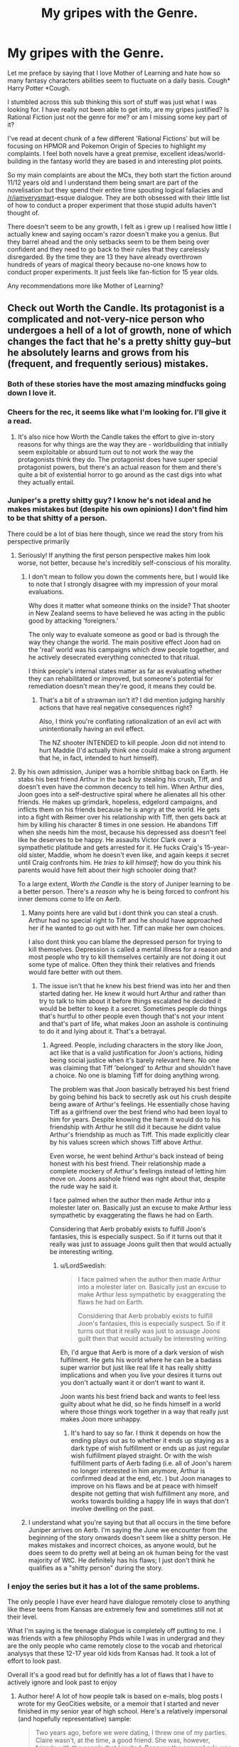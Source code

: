 #+TITLE: My gripes with the Genre.

* My gripes with the Genre.
:PROPERTIES:
:Author: gyujhserv
:Score: 92
:DateUnix: 1552952672.0
:DateShort: 2019-Mar-19
:END:
Let me preface by saying that I love Mother of Learning and hate how so many fantasy characters abilities seem to fluctuate on a daily basis. Cough* Harry Potter *Cough.

I stumbled across this sub thinking this sort of stuff was just what I was looking for. I have really not been able to get into, are my gripes justified? Is Rational Fiction just not the genre for me? or am I missing some key part of it?

I've read at decent chunk of a few different 'Rational Fictions' but will be focusing on HPMOR and Pokemon Origin of Species to highlight my complaints. I feel both novels have a great premise, excellent ideas/world-building in the fantasy world they are based in and interesting plot points.

So my main complaints are about the MCs, they both start the fiction around 11/12 years old and I understand them being smart are part of the novelisation but they spend their entire time spouting logical fallacies and [[/r/iamverysmart]]-esque dialogue. They are both obsessed with their little list of how to conduct a proper experiment that those stupid adults haven't thought of.

There doesn't seem to be any growth, I felt as i grew up I realised how little I actually knew and saying occam's razor doesn't make you a genius. But they barrel ahead and the only setbacks seem to be them being over confident and they need to go back to their rules that they carelessly disregarded. By the time they are 13 they have already overthrown hundreds of years of magical theory because no-one knows how to conduct proper experiments. It just feels like fan-fiction for 15 year olds.

Any recommendations more like Mother of Learning?


** Check out Worth the Candle. Its protagonist is a complicated and not-very-nice person who undergoes a hell of a lot of growth, none of which changes the fact that he's a pretty shitty guy--but he absolutely learns and grows from his (frequent, and frequently serious) mistakes.
:PROPERTIES:
:Author: LazarusRises
:Score: 85
:DateUnix: 1552954728.0
:DateShort: 2019-Mar-19
:END:

*** Both of these stories have the most amazing mindfucks going down I love it.
:PROPERTIES:
:Author: ThinkPan
:Score: 10
:DateUnix: 1552958456.0
:DateShort: 2019-Mar-19
:END:


*** Cheers for the rec, it seems like what I'm looking for. I'll give it a read.
:PROPERTIES:
:Author: gyujhserv
:Score: 14
:DateUnix: 1552955958.0
:DateShort: 2019-Mar-19
:END:

**** It's also nice how Worth the Candle takes the effort to give in-story reasons for why things are the way they are - worldbuilding that initially seem exploitable or absurd turn out to not work the way the protagonists think they do. The protagonist does have super special protagonist powers, but there's an actual reason for them and there's quite a bit of existential horror to go around as the cast digs into what they actually entail.
:PROPERTIES:
:Author: jiffyjuff
:Score: 4
:DateUnix: 1553277039.0
:DateShort: 2019-Mar-22
:END:


*** Juniper's a pretty shitty guy? I know he's not ideal and he makes mistakes but (despite his own opinions) I don't find him to be that shitty of a person.

There could be a lot of bias here though, since we read the story from his perspective primarily
:PROPERTIES:
:Author: Kishoto
:Score: 13
:DateUnix: 1553014848.0
:DateShort: 2019-Mar-19
:END:

**** Seriously! If anything the first person perspective makes him look worse, not better, because he's incredibly self-conscious of his morality.
:PROPERTIES:
:Author: Frankenlich
:Score: 18
:DateUnix: 1553017600.0
:DateShort: 2019-Mar-19
:END:

***** I don't mean to follow you down the comments here, but I would like to note that I strongly disagree with my impression of your moral evaluations.

Why does it matter what someone thinks on the inside? That shooter in New Zealand seems to have believed he was acting in the public good by attacking 'foreigners.'

The only way to evaluate someone as good or bad is through the way they change the world. The main positive effect Joon had on the 'real' world was his campaigns which drew people together, and he actively desecrated everything connected to that ritual.

I think people's internal states matter as far as evaluating whether they can rehabilitated or improved, but someone's potential for remediation doesn't mean they're good, it means they could be.
:PROPERTIES:
:Author: Slinkinator
:Score: 1
:DateUnix: 1553038705.0
:DateShort: 2019-Mar-20
:END:

****** That's a bit of a strawman isn't it? I did mention judging harshly actions that have real negative consequences right?

Also, I think you're conflating rationalization of an evil act with unintentionally having an evil effect.

The NZ shooter INTENDED to kill people. Joon did not intend to hurt Maddie (I'd actually think one could make a strong argument that he, in fact, intended to hurt himself).
:PROPERTIES:
:Author: Frankenlich
:Score: 14
:DateUnix: 1553043721.0
:DateShort: 2019-Mar-20
:END:


**** By his own admission, Juniper was a horrible shitbag back on Earth. He stabs his best friend Arthur in the back by stealing his crush, Tiff, and doesn't even have the common decency to tell him. When Arthur dies, Joon goes into a self-destructive spiral where he alienates all his other friends. He makes up grimdark, hopeless, edgelord campaigns, and inflicts them on his friends because he is angry at the world. He gets into a fight with Reimer over his relationship with Tiff, then gets back at him by killing his character 8 times in one session. He abandons Tiff when she needs him the most, because his depressed ass doesn't feel like he deserves to be happy. He assaults Victor Clark over a sympathetic platitude and gets arrested for it. He fucks Craig's 15-year-old sister, Maddie, whom he doesn't even like, and again keeps it secret until Craig confronts him. He /tries to kill himself/; how do you think his parents would have felt about their high schooler doing that?

To a large extent, /Worth the Candle/ is the story of Juniper learning to be a better person. There's a /reason/ why he is being forced to confront his inner demons come to life on Aerb.
:PROPERTIES:
:Author: erwgv3g34
:Score: 10
:DateUnix: 1553023095.0
:DateShort: 2019-Mar-19
:END:

***** Many points here are valid but i dont think you can steal a crush. Arthur had no special right to Tiff and he should have approached her if he wanted to go out with her. Tiff can make her own choices.

I also dont think you can blame the depressed person for trying to kill themselves. Depression is called a mental illness for a reason and most people who try to kill themselves certainly are not doing it out some type of malice. Often they think their relatives and friends would fare better with out them.
:PROPERTIES:
:Author: MisterCommonMarket
:Score: 33
:DateUnix: 1553040850.0
:DateShort: 2019-Mar-20
:END:

****** The issue isn't that he knew his best friend was into her and then started dating her. He knew it would hurt Arthur and rather than try to talk to him about it before things escalated he decided it would be better to keep it a secret. Sometimes people do things that's hurtful to other people even though that's not your intent and that's part of life, what makes Joon an asshole is continuing to do it and lying about it. That's a betrayal.
:PROPERTIES:
:Author: LordSwedish
:Score: 9
:DateUnix: 1553080424.0
:DateShort: 2019-Mar-20
:END:

******* Agreed. People, including characters in the story like Joon, act like that is a valid justification for Joon's actions, hiding being social justice when it's barely relevant here. No one was claiming that Tiff 'belonged' to Arthur and shouldn't have a choice. No one is blaming Tiff for doing anything wrong.

The problem was that Joon basically betrayed his best friend by going behind his back to secretly ask out his crush despite being aware of Arthur's feelings. He essentially chose having Tiff as a girlfriend over the best friend who had been loyal to him for years. Despite knowing the harm it would do to his friendship with Arthur he still did it because he didnt value Arthur's friendship as much as Tiff. This made explicitly clear by his values screen which shows Tiff above Arthur.

Even worse, he went behind Arthur's back instead of being honest with his best friend. Their relationship made a complete mockery of Arthur's feelings instead of letting him move on. Joons asshole friend was right about that, despite the rude way he said it.

I face palmed when the author then made Arthur into a molester later on. Basically just an excuse to make Arthur less sympathetic by exaggerating the flaws he had on Earth.

Considering that Aerb probably exists to fulfill Joon's fantasies, this is especially suspect. So if it turns out that it really was just to assuage Joons guilt then that would actually be interesting writing.
:PROPERTIES:
:Author: Timewinders
:Score: 3
:DateUnix: 1553273899.0
:DateShort: 2019-Mar-22
:END:

******** u/LordSwedish:
#+begin_quote
  I face palmed when the author then made Arthur into a molester later on. Basically just an excuse to make Arthur less sympathetic by exaggerating the flaws he had on Earth.

  Considering that Aerb probably exists to fulfill Joon's fantasies, this is especially suspect. So if it turns out that it really was just to assuage Joons guilt then that would actually be interesting writing.
#+end_quote

Eh, I'd argue that Aerb is more of a dark version of wish fulfilment. He gets his world where he can be a badass super warrior but just like real life it has really shitty implications and when you live your desires it turns out you don't actually want it or don't want to want it.

Joon wants his best friend back and wants to feel less guilty about what he did, so he finds himself in a world where those things work together in a way that really just makes Joon more unhappy.
:PROPERTIES:
:Author: LordSwedish
:Score: 6
:DateUnix: 1553277619.0
:DateShort: 2019-Mar-22
:END:

********* It's hard to say so far. I think it depends on how the ending plays out as to whether it ends up staying as a dark type of wish fulfillment or ends up as just regular wish fulfillment played straight. Or with the wish fulfillment parts of Aerb fading (i.e. all of Joon's harem no longer interested in him anymore, Arthur is confirmed dead at the end, etc. ) but Joon manages to improve on his flaws and be at peace with himself despite not getting that wish fulfillment any more, and works towards building a happy life in ways that don't involve dwelling on the past.
:PROPERTIES:
:Author: Timewinders
:Score: 2
:DateUnix: 1553281241.0
:DateShort: 2019-Mar-22
:END:


***** I understand what you're saying but that all occurs in the time before Juniper arrives on Aerb. I'm saying the June we encounter from the beginning of the story onwards doesn't seem like a shitty person. He makes mistakes and incorrect choices, as anyone would, but he does seem to do pretty well at being an ok human being for the vast majority of WtC. He definitely has his flaws; I just don't think he qualifies as a "shitty person" during the story.
:PROPERTIES:
:Author: Kishoto
:Score: 3
:DateUnix: 1553265051.0
:DateShort: 2019-Mar-22
:END:


*** I enjoy the series but it has a lot of the same problems.

The only people I have ever heard have dialogue remotely close to anything like these teens from Kansas are extremely few and sometimes still not at their level.

What I'm saying is the teenage dialogue is completely off putting to me. I was friends with a few philosophy Phds while I was in undergrad and they are the only people who came remotely close to the vocab and rhetorical analysys that these 12-17 year old kids from Kansas had. It took a lot of effort to look past.

Overall it's a good read but for definitly has a lot of flaws that I have to actively ignore and look past to enjoy
:PROPERTIES:
:Author: DeepVapor
:Score: 11
:DateUnix: 1552996101.0
:DateShort: 2019-Mar-19
:END:

**** Author here! A lot of how people talk is based on e-mails, blog posts I wrote for my GeoCities website, or a memoir that I started and never finished in my senior year of high school. Here's a relatively impersonal (and hopefully representative) sample:

#+begin_quote
  Two years ago, before we were dating, I threw one of my parties. Claire wasn't, at the time, a good friend. She was, however, friends with the people that I invited. Because the general rule was that anyone could invite anyone else, turnout was usually good. We would play strip poker and truth or dare, all of us seeing how far other people would go. If we could have just shed the indecision and self-doubt, it would have been an orgy.

  That sort of thing only happened upstairs. Downstairs was a place to watch movies and play videogames. It also served a dual purpose as the base for our illegal activities. Now that fireworks are legal and we don't have a curfew, those sorts of things seem so mundane. Back then, the thrill of doing something that might get us in trouble was all the incentive we needed.

  Before my dad installed the screens, there were two windows on the second floor that led out onto the roof of the porch. It had little slope, so we would climb out there and flash the traffic that went by on the highway. When that got boring, the people who partied hard would go inside and find more hell to raise, while the more tame people and myself sat out on the roof and talked. Claire was one of them.

  The best memory that I got from there, the most important one from that particular gathering, came on that roof. Claire was sitting next to me, about a foot from the edge. It was four or five in the morning and Joey had just thrown a full can of pop at a passing semi. I moved a bit further away from the house and towards the drop off, when Claire grabbed my arm and told me that it scared her when I went that close. As far as I can remember, that's the first time that she had touched me.
#+end_quote

I see this as being obnoxious to read (in several ways) and I would do a lot of editing to it, but in terms of vocabulary I don't think that it's that far off from what's presented in the text. (As far as knowledge goes, I've gotten the complaint that too many of the discussions are surface level regurgitations of various topics, which seems like a more correct complaint to me?)

That said, I certainly don't think that /Worth the Candle/ is without its flaws, and if this is one of them, I think it's an acceptable break from reality to keep conversations more interesting to read. Sorry if you find it off-putting.
:PROPERTIES:
:Author: alexanderwales
:Score: 32
:DateUnix: 1553004895.0
:DateShort: 2019-Mar-19
:END:

***** u/Kishoto:
#+begin_quote
  Author here!
#+end_quote

[[/u/cthulhuraejepsen]]; yo, check out this wales guy trying to take credit for your work!

;)
:PROPERTIES:
:Author: Kishoto
:Score: 30
:DateUnix: 1553014916.0
:DateShort: 2019-Mar-19
:END:


***** I buy it
:PROPERTIES:
:Author: lazaret99
:Score: 1
:DateUnix: 1553198257.0
:DateShort: 2019-Mar-21
:END:


**** I don't know, I don't buy the dialogue from an 11 year old. But I don't think my vocabulary got significantly more sophisticated in the half decade since I was in high school.

And at a certain point, we do make allowances for the medium and for readable dialogue. If I'm going to read a Harry Potter story, it shouldn't be to the same extent as HPMOR, but I'd rather that the characters sound like they're 13 or 15 than 11. But I don't feel like the dialogue in WtC is significantly out of place, and we don't actually ever see 9-year-old Juniper dialogue IIRC.
:PROPERTIES:
:Author: AnimaLepton
:Score: 5
:DateUnix: 1553028336.0
:DateShort: 2019-Mar-20
:END:

***** FWIW, the chronologically youngest dialogue in WtC is when Juniper is 10 years old, which lasts for a single scene, and there I /did/ make an effort to make sure that the vocabulary/syntax was toned way down, with the exception of some words that are the kind you could pick up from reading YA fantasy. (e.g. "tome", "repent", etc.) That's chapter 83, ctrl+F "the necromancer". YMMV on whether it works well or not.
:PROPERTIES:
:Author: alexanderwales
:Score: 10
:DateUnix: 1553031166.0
:DateShort: 2019-Mar-20
:END:

****** u/somerando11:
#+begin_quote
  And at a certain point, we do make allowances for the medium and for readable dialogue. If I'm going to read a Harry Potter story, it shouldn't be to the same extent as HPMOR, but I'd rather that the characters sound like they're 13 or 15 than 11. But I don't feel like the dialogue in WtC is significantly out of place, and we don't actually ever see 9-year-old Juniper dialogue IIRC.
#+end_quote

I appreciated that. Also, how one of his earliest players was Ricky, which is the kind of name most kids shed in Middle School.
:PROPERTIES:
:Author: somerando11
:Score: 3
:DateUnix: 1553133672.0
:DateShort: 2019-Mar-21
:END:


*** For what it's worth, I found the protagonist too complicated and not-very-nice to be interested in what happens to him.

I really liked the worldbuilding, it is absolutely amazing, and character interactions are really well thought out, yes, it is a literary masterpiece, but I still found that [[https://tvtropes.org/pmwiki/pmwiki.php/Main/EightDeadlyWords][I don't care what happens to these people]]. (TVTropes warning)

​
:PROPERTIES:
:Author: PlaneOfInfiniteCats
:Score: 19
:DateUnix: 1552977250.0
:DateShort: 2019-Mar-19
:END:

**** I'm so confused. Juniper /really/ isn't a particularly bad person... Like at all.
:PROPERTIES:
:Author: Frankenlich
:Score: 15
:DateUnix: 1553017504.0
:DateShort: 2019-Mar-19
:END:

***** u/AurelianoTampa:
#+begin_quote
  I'm so confused. Juniper /really/ isn't a particularly bad person... Like at all.
#+end_quote

I think the confusion you're experiencing is because Juniper isn't usually acting with the /intention/ of doing bad things. He's not a psychopath who derives pleasure from harming others. But a number of his actions are selfish and/or thoughtless and end up hurting others. He's like a lot of teenagers I've known - someone who acts without thinking through the consequences and winds up causing harm. As those teenagers matured and became adults, a lot of them would look back at their behavior as teens and go "Damn, I was a real prick." Juniper is not quite at that point, but he's moving toward it, IMO.

Examples of how he's been a bad person would include how he used Maddie, pushed his friends away, abandoned that nameless girl at the beginning of the story, the way he originally treated Grak, things he'd say that hurt/upset Fenn, etc. His goal wasn't to hurt other people for most of these, but the result of his actions were that people got hurt.
:PROPERTIES:
:Author: AurelianoTampa
:Score: 23
:DateUnix: 1553021438.0
:DateShort: 2019-Mar-19
:END:

****** Right, but all of that actually points to him being quite a decent person... bad people don't tend to give a shit when they hurt people. That's what, in my opinion at least, defines a "bad person".

Also, I'm fairly willing to forgive shitty things a grieving 17 year old does that don't have lasting negative consequences, like treating a sex partner callously.

#+begin_quote
  He's like a lot of teenagers I've known - someone who acts without thinking through the consequences and winds up causing harm
#+end_quote

I mean... I think Juniper is WAAAAAY more introspective and forward thinking than most teenagers :P
:PROPERTIES:
:Author: Frankenlich
:Score: 20
:DateUnix: 1553023734.0
:DateShort: 2019-Mar-19
:END:

******* 'shitty things ... that don't have lasting negative consequences, like treating a sex partner callously'

:/

Callously using and throwing away emotionally vulnerable and socially alienated teenage girls... no lasting negative consequences there?
:PROPERTIES:
:Author: Slinkinator
:Score: 9
:DateUnix: 1553038399.0
:DateShort: 2019-Mar-20
:END:

******** u/sparkc:
#+begin_quote
  Callously using and *throwing away* emotionally vulnerable and socially alienated teenage girls
#+end_quote

Maddie dumped Joon, not vice versa.

And here's Joon's sentiments on their relationship before he was dumped:

#+begin_quote
  Despite that, I was determined that I was going to make it work somehow, because if Maddie liked me, and I was her boyfriend, then I wasn't going to bow out at the first sign of trouble.
#+end_quote
:PROPERTIES:
:Author: sparkc
:Score: 21
:DateUnix: 1553042930.0
:DateShort: 2019-Mar-20
:END:

********* He was alao suicidal at the time... I feel like calling him a bad person for this is underplaying his mental state.
:PROPERTIES:
:Author: Frankenlich
:Score: 17
:DateUnix: 1553043572.0
:DateShort: 2019-Mar-20
:END:


******** I'm not saying it's not a shitty thing to do. I'm saying it isn't particularly evil.
:PROPERTIES:
:Author: Frankenlich
:Score: 7
:DateUnix: 1553043504.0
:DateShort: 2019-Mar-20
:END:


******* u/LordSwedish:
#+begin_quote
  bad people don't tend to give a shit when they hurt people
#+end_quote

If you really think about it, is is really better if he's sorry about it? Sure he's been getting better, but let's narrow it down to his character in the first parts of the story. If you hurt people, feel bad about it, and then continue to hurt people...how is that better than not caring about it in the current situation?

A person who is so consumed by their toxic behaviour that they can't stop hurting people despite what they actually want might be more sympathetic, but it doesn't make them less of a "bad person" just because they mope about hurting people.
:PROPERTIES:
:Author: LordSwedish
:Score: 4
:DateUnix: 1553080976.0
:DateShort: 2019-Mar-20
:END:

******** But Joon IS actively trying to hurry people less. We literally have access to his thought process and can see that.
:PROPERTIES:
:Author: Frankenlich
:Score: 8
:DateUnix: 1553087358.0
:DateShort: 2019-Mar-20
:END:

********* And throughout the first parts, he tries and fails quite a lot. My entire point was that if you're such an ass that your conscious efforts can't stop it, you're still an ass until you succeed.
:PROPERTIES:
:Author: LordSwedish
:Score: 1
:DateUnix: 1553087880.0
:DateShort: 2019-Mar-20
:END:

********** I feel like that is seriously watering down the concept of "being an ass" to the point where it's mostly meaningless.

By that measure, what character ISN'T an ass? And I don't just mean in WtC, I mean in all of fiction.
:PROPERTIES:
:Author: Frankenlich
:Score: 10
:DateUnix: 1553091021.0
:DateShort: 2019-Mar-20
:END:

*********** A person who's actually kind and doesn't hurt people by lashing out/not being considerate on a regular basis? You know, the real life definition.
:PROPERTIES:
:Author: LordSwedish
:Score: 1
:DateUnix: 1553091163.0
:DateShort: 2019-Mar-20
:END:

************ I don't think I've ever met such a person who literally NEVER unintentionally hurts others. I know plenty of considerate, kind people who do their best though. But even they have bad moments. And none of them have been forced into uniquely horrifying (from a typical person's perspective) situations the way Joon (and most fantasy characters) has been.

Care to name an example from fiction? I'm seriously at a loss. No character in any story posted to this sub meets your criteria, as far as I can tell. Maaaaaybe Hermione in HPMOR and it's derivatives, but even she performs actions with unintended consequences (the anti-bully arch cotains a few examples).
:PROPERTIES:
:Author: Frankenlich
:Score: 3
:DateUnix: 1553091385.0
:DateShort: 2019-Mar-20
:END:

************* u/LordSwedish:
#+begin_quote
  on a regular basis
#+end_quote

That part is kind of important.

Anyway, Joon, as described by himself and the people around him, was a real ass for quite some time and he's ashamed about how he's been treating people for some time. This behaviour then continues and through time and conscious effort he becomes less of an ass. You seem to have this idea in your head that a person is either a complete evil asshole or that they're not a bad person at all, that's not how people work.
:PROPERTIES:
:Author: LordSwedish
:Score: 1
:DateUnix: 1553091646.0
:DateShort: 2019-Mar-20
:END:

************** I think we're are arguing past each other, based on different connotations for the term "bad person". I am clearly putting the bar higher (or lower I guess) to call someone "bad," even when they are performing "bad" actions.

I never said Joon was perfect or pure good, I just don't think it is fair to assign the descriptor "bad person" to him, because he didn't meet my bar for what I believe that moniker connotates.
:PROPERTIES:
:Author: Frankenlich
:Score: 3
:DateUnix: 1553091973.0
:DateShort: 2019-Mar-20
:END:

*************** I think the "regular basis" bit refers to not learning. Like, you can hurt others on purpose because you don't care, or you can hurt others by being too daft or stupid or stubborn or insensitive to realise you're hurting them and that maybe if it keeps happening you should change your behavioural patterns. Basically, one's the Joker, the other's Homer Simpson in his worst moments.
:PROPERTIES:
:Author: SimoneNonvelodico
:Score: 1
:DateUnix: 1553440185.0
:DateShort: 2019-Mar-24
:END:


*************** R/rational is a nice guy haven. You are right.
:PROPERTIES:
:Author: BestMePossible
:Score: -1
:DateUnix: 1553158577.0
:DateShort: 2019-Mar-21
:END:

**************** 🙄
:PROPERTIES:
:Author: Frankenlich
:Score: 3
:DateUnix: 1553168572.0
:DateShort: 2019-Mar-21
:END:


******* u/SimoneNonvelodico:
#+begin_quote
  bad people don't tend to give a shit when they hurt people. That's what, in my opinion at least, defines a "bad person".
#+end_quote

We can't really know though. A lot of people might do bad things and then actually realise they were bad but still never learn and keep doing them. Or indulge in things they know are bad just like one could indulge in a vice, except smoking or overeating don't rely on hurting others. Sure, there are psychopath, but there are also plenty of people who are just too stupid, stubborn or weak to stop hurting others with their actions despite being aware that they're hurting others. Not as bad, perhaps, but also hard to sympathise with.

(said this, I'm talking in the abstract since I haven't read WtC)
:PROPERTIES:
:Author: SimoneNonvelodico
:Score: 1
:DateUnix: 1553439909.0
:DateShort: 2019-Mar-24
:END:


**** Can't satisfy everyone, I really like the characters in WtC and have no interest in reading about what happens to saints (not that I think the characters are even that not nice (some of them are intentionally mean spirited like the house but considering how common they are irl and how rare they are in stories its just another good point for me) but just realistic people).
:PROPERTIES:
:Author: RMcD94
:Score: 4
:DateUnix: 1553040340.0
:DateShort: 2019-Mar-20
:END:


**** u/SimoneNonvelodico:
#+begin_quote
  I really liked the worldbuilding, it is absolutely amazing, and character interactions are really well thought out, yes, it is a literary masterpiece, but I still found that I don't care what happens to these people. (TVTropes warning)
#+end_quote

This reminds me that's exactly why I dropped Breaking Bad. Really well-crafted show, it just so happens that the only ending I wished for it was for an asteroid to kill every single character in one fell swoop.
:PROPERTIES:
:Author: SimoneNonvelodico
:Score: 3
:DateUnix: 1553439959.0
:DateShort: 2019-Mar-24
:END:


**** [deleted]
:PROPERTIES:
:Score: 4
:DateUnix: 1553136689.0
:DateShort: 2019-Mar-21
:END:

***** u/SimoneNonvelodico:
#+begin_quote
  Are there any characterization guidelines to avoiding the Eight Deadly Words?
#+end_quote

I'd say it's really subjective, depends on the reader. You'll never get everyone. IMHO the key is none of these things - it has to be someone that's /interesting/. It can be interesting because you feel like they're a nice person and want them to succeed. It can be that they have a peculiar set of belief and you enjoy discovering them. Or they can even be fully villainous, but still be /fun/, because of how extraordinary their villainy is.

For me the least interesting character is one that is mediocre in all aspects. I made the example of Breaking Bad above, because it had this effect on me. Walter White isn't especially stupid, but he's not especially smart either. He keeps fucking up and that sets back his plans, which makes his progression frustrating. But he's also obviously pretty selfish, yet he rationalizes his selfishness and evil with pretty standard excuses. He's not interesting. He's the most annoying kind of real human being, one that's everywhere and that is more often than not a thorn in our side. An egotistical asshole that doesn't even have the decency of embracing fully evil and being honest about it. So, personally, I lost interest in his story. The same can happen for example with a good character who however is too incompetent to achieve anything of significance. One or two mistakes are fine, but if they keep fucking up, you end up losing any belief that they /deserve/ success.
:PROPERTIES:
:Author: SimoneNonvelodico
:Score: 3
:DateUnix: 1553456498.0
:DateShort: 2019-Mar-25
:END:


***** I have no solutions to that problem.

If I had them, I would be an author.
:PROPERTIES:
:Author: PlaneOfInfiniteCats
:Score: 2
:DateUnix: 1553193147.0
:DateShort: 2019-Mar-21
:END:


*** deleted [[https://pastebin.com/FcrFs94k/32244][^{^{^{What}}} ^{^{^{is}}} ^{^{^{this?}}}]]
:PROPERTIES:
:Author: ChakanGenesis
:Score: 3
:DateUnix: 1553573169.0
:DateShort: 2019-Mar-26
:END:


** There are a good number of works that are often recommended here that I think would fit what you're looking for (Consistent worldbuilding, consistent powers/abilities, no lectures).

Of those, the one I'm most familiar with is [[https://parahumans.wordpress.com/2011/06/11/1-1/][Worm]], which I highly recommend. It's a superhero/supervillain story with interesting powers that have consistent limitations (so the exact opposite of The Flash). Even seemingly simple powers like enhanced strength or durability have clever nuances that allow the users to get creative with them in believable ways.

Unlike rational fiction, the main character is not being set up by the author as someone who the reader should emulate. She's a complicated character making hard decisions, and those decisions aren't always the right one. There's a whole "road to hell paved with good intentions" thing going on.
:PROPERTIES:
:Author: steelong
:Score: 40
:DateUnix: 1552955726.0
:DateShort: 2019-Mar-19
:END:

*** I've seen Worm recommended a fair amount before but never got round to looking at it. I'll give it a go thanks.

I was thinking of mentioning the Flash tv show as an example, it is absolutely terrible for it. I find it hard to imagine a problem that can't be solved with super speed but he manages to get beaten by a guy with a cold gun. While like 5 times per episode the bad guy manages to run away from him and he is just like 'oh well maybe next time'.
:PROPERTIES:
:Author: gyujhserv
:Score: 23
:DateUnix: 1552956310.0
:DateShort: 2019-Mar-19
:END:

**** Speaking of the exact opposite of The Flash, let me plug Flicker from the [[http://docfuture.tumblr.com/post/82363551272/fall-of-doc-future-contents][Fall of Doc Future]] novel series. If you want to read about a super-speed character who both understands and obeys the laws of general relativity, that's best-in-class. It will, unfortunately, ruin all super-speedster stories for you in the future, but if you're as frustrated by The Flash's TV show as I am, it's probably too late for that.

It does have similar problems with over-smart protagonists, but they're not kids. The characters don't run [[/r/iamverysmart]] "proper" experiments on-screen, but that's more because they've already figured out their powers off-screen in non-emergency situations, like any reasonable person would.
:PROPERTIES:
:Author: LeifCarrotson
:Score: 14
:DateUnix: 1552998800.0
:DateShort: 2019-Mar-19
:END:

***** If I wanted to read Flicker would I miss anything by not reading the non-Flicker parts?
:PROPERTIES:
:Author: Insufficient_Metals
:Score: 1
:DateUnix: 1553017682.0
:DateShort: 2019-Mar-19
:END:

****** Of course. I suppose it would still be enjoyable - it would hardly be incomprehensible - but you'd miss a good deal of a good story.

In particular, Flicker both cares for and is cared for by the other characters in the story, who are developed and better understood by reading non-Flicker parts. I don't want to get too spoilery, but there's a significant treatment of the whole "why should a speedster slow down to try to interact with slow-thinking normal humans" plot that is an important background to the whole story.

Feel free to skim other parts if you like, but given how OP speedsters are it really is a story about Flicker with some side characters - it won't cut out much to only read the stuff that relates to Flicker.

Edit: Chapter 2 "Phone Tag": [[http://docfuture.tumblr.com/post/34152071413/flicker-phone-tag]] is a great intro that can stand on itsown if you just want to get a feel for the powerset without committing to reading tens of thousands of words.
:PROPERTIES:
:Author: LeifCarrotson
:Score: 3
:DateUnix: 1553018304.0
:DateShort: 2019-Mar-19
:END:

******* Well if it centers around the speedster then I'll just read the whole thing.
:PROPERTIES:
:Author: Insufficient_Metals
:Score: 1
:DateUnix: 1553035379.0
:DateShort: 2019-Mar-20
:END:


**** Looking forward to your "I just finished Worm" post on [[/r/parahumans]] when you emerge from a dark room in three weeks...
:PROPERTIES:
:Author: endtime
:Score: 10
:DateUnix: 1553007600.0
:DateShort: 2019-Mar-19
:END:


**** If you're going to read Worm, I'd also strongly suggest listening to the [[https://www.doofmedia.com/weve-got-worm/][We've Got Worm]] podcast after you finish each arc. I found it incredibly hard to put down the serial and really process all of the details in the story, but the guys on the podcast do an excellent job of recapping each arc, diving into the significant character moments and interactions, and coming at the work from a literary perspective rather than a rationalist one. Too often I think that we in this community get caught up in a kind of obsessive power optimization mindset, and getting to see a story you love from a lens you've never considered is pretty damn awesome.

Hope you enjoy it!
:PROPERTIES:
:Author: HeroOfOldIron
:Score: 6
:DateUnix: 1552972962.0
:DateShort: 2019-Mar-19
:END:


**** I watched three seasons of supergirl and it is probably the worst with this that I've seen. Though when a hero has godly powers, it is probably hard to write interesting fights.

Watching Smallville now with a roommate and we keep talking shit about it all the time.
:PROPERTIES:
:Author: kaukamieli
:Score: 2
:DateUnix: 1553185442.0
:DateShort: 2019-Mar-21
:END:


*** I wanted to like worm, but I suffered from the [[https://tvtropes.org/pmwiki/pmwiki.php/Main/EightDeadlyWords][I don't care what happens to these people]] problem due to the mixed morality motivations of a lot of the characters. Maybe it's just me, but I find it really hard to rally around a character I don't like very much, especially when they're honestly a bit thick like she is.
:PROPERTIES:
:Score: 16
:DateUnix: 1552980804.0
:DateShort: 2019-Mar-19
:END:

**** Maybe you'd be one of the few people who actually prefer the sequel, [[https://www.parahumans.net/][Ward]]. The main character, Victoria, is a Hero first and foremost.
:PROPERTIES:
:Score: 9
:DateUnix: 1553005925.0
:DateShort: 2019-Mar-19
:END:

***** Oh shit that sounds great, does that mean I have to finish worm first though?
:PROPERTIES:
:Score: 5
:DateUnix: 1553038440.0
:DateShort: 2019-Mar-20
:END:

****** To be honest you probably should read Worm first. You know how series like the Dresden Files have short recaps to allow people to jump in at any time in the series? yeah Ward unfortunately doesn't really do that, there's a lot of stuff that's referenced that makes sense if you've read Worm, but isn't directly explained.

One of the main events that effects Ward's main character's personality and actions happens in Worm, and due to how traumitizing it was she doesn't really think about it in depth, preferring to kind of skirt around it.
:PROPERTIES:
:Score: 12
:DateUnix: 1553041236.0
:DateShort: 2019-Mar-20
:END:

******* Fair enough, might be a struggle, I made it halfway through and just couldn't bring myself to care about it anymore.
:PROPERTIES:
:Score: 4
:DateUnix: 1553042478.0
:DateShort: 2019-Mar-20
:END:

******** Someone mentioned it up above but you could try listening to the We've Got Worm podcast after every arc or so. Granted, you might not like that either and then it's just an extra hour of time to sit through but I'd recommend at least trying it, it might improve your experience.
:PROPERTIES:
:Score: 7
:DateUnix: 1553042620.0
:DateShort: 2019-Mar-20
:END:

********* Yeah maybe I should try that, I do love me some podcasts.
:PROPERTIES:
:Score: 4
:DateUnix: 1553042923.0
:DateShort: 2019-Mar-20
:END:

********** if you prefer it a group of fans have made an audiobook-podcast of the whole thing
:PROPERTIES:
:Author: BadSpeiling
:Score: 6
:DateUnix: 1553149103.0
:DateShort: 2019-Mar-21
:END:


** I would prefer fewer of the [[/r/iamverysmart]] references. That subreddit feels toxic and much too easily applied to anything resembling insufficiently humble intellectual activity; it's a force that serves primarily to make it socially costly to say intelligent things or speak honestly about thinking. It's a trope I consider to be unusually destructive, and I'd rather it not start infecting conversations that it doesn't have to.

When you have a criticism of what these protagonists are saying, you'd be better off putting it in words.
:PROPERTIES:
:Author: Veedrac
:Score: 60
:DateUnix: 1552986752.0
:DateShort: 2019-Mar-19
:END:


** I'm noticing myself feeling somewhat defensive, so take this comment with a handful of salt, but since you explicitly bring up my story and then ask whether your gripes are justified or if you're missing some key part of it, I'm going to try to respond respectfully and see if there is in fact something you're missing.

#+begin_quote
  but they spend their entire time spouting logical fallacies and [[/r/iamverysmart]]-esque dialogue.
#+end_quote

So if you actually go to the sub, you see a bunch of people talking about how smart they are, or putting down others for being dumb, or bragging about accomplishments, or just assertions of being extraordinary. Hence the title of the subreddit.

But I can't really remember Red doing this at any point. Can you point to any? He does use big words and talk about intellectual topics, yes, and he does bring up logical fallacies, but those seem like a strange thing to be upset about. In any case if you just don't find any value in that, then you're probably looking more for rational stories than rational/ist/ stories.

#+begin_quote
  They are both obsessed with their little list of how to conduct a proper experiment that those stupid adults haven't thought of.
#+end_quote

Can you point to instances of this obsession for Red? The few times he's questioned whether adults have thought of some experiment he rather quickly realized he was wrong, with the exception of when he had access to technology others haven't had yet.

#+begin_quote
  There doesn't seem to be any growth, I felt as i grew up I realised how little I actually knew and saying occam's razor doesn't make you a genius.
#+end_quote

What chapter did you stop reading at? I don't know where the reasonable expectation of character growth is supposed to be in a story, maybe you're expecting them to overcome their flaws by 5 or 10 chapters in, but unless I know how far into the story you've gotten it's hard to point out what you might have missed.

#+begin_quote
  But they barrel ahead and the only setbacks seem to be them being over confident and they need to go back to their rules that they carelessly disregarded.
#+end_quote

Can you name some instances of Red doing this?

#+begin_quote
  By the time they are 13 they have already overthrown hundreds of years of magical theory because no-one knows how to conduct proper experiments. It just feels like fan-fiction for 15 year olds.
#+end_quote

Well neither Harry or Red ever reach age 13 in-story, so I'm assuming this is a hypothetical, but you seem to be upset here that protagonists in a story might be able to accomplish something extraordinary because basically everyone else is dumb. Which would be fair if that's what actually happens, but in HPMOR the reason Harry is able to make unique discoveries is that he's the only wizard who was taught the scientific method or is well versed in scientific discoveries /at all,/ while in OOS Red has an enormous amount of help from his mentors, one of whom is the foremost pokemon researcher in the Region and world, and still only manages to make a single, relatively minor discovery after 66 chapters.

Also, it's worth noting they're fanfic of stories where many things /weren't/ discovered or /don't/ make sense that try to explain why. If it feels like fanfiction for 15 year olds, then I'm assuming you're asserting that by the age of 15 you noticed all these nonsensical things in Harry Potter and Pokemon and already came up with better explanations for why they work that way? If not, I think you rather have missed the point of them, yes.
:PROPERTIES:
:Author: DaystarEld
:Score: 39
:DateUnix: 1552980059.0
:DateShort: 2019-Mar-19
:END:

*** I feel the OP here is acting upon a bit of a strawman, the character he describes acts in ways that the characters in the story don't act.

For starters, the characters tend not to do things simply to /appear/ smart, but do things because of genuine motivations. They use those long words because they make sense or, maybe at worst they don't want to dumb something down and there could be an element of arrogance to that sure, but their motivations are genuine and unrelated to wanting to appear smart, making them well safe from iamverysmart territory.
:PROPERTIES:
:Score: 20
:DateUnix: 1552981364.0
:DateShort: 2019-Mar-19
:END:

**** Average people are smart enough to recognize that other average people use big words to try to show off how smart they are. They generalize that out to "/no one/ who speaks in a more complex manner than myself is actually smarter than I am, they're just speaking that way to try to /appear/ smart" because they aren't smart enough to tell the difference between competent use of language versus sesquipedalian loquaciousness.
:PROPERTIES:
:Author: ElizabethRobinThales
:Score: 37
:DateUnix: 1552984565.0
:DateShort: 2019-Mar-19
:END:

***** Well said
:PROPERTIES:
:Author: TheVenomRex
:Score: 9
:DateUnix: 1552993549.0
:DateShort: 2019-Mar-19
:END:


***** Exactly, perfectly put!
:PROPERTIES:
:Score: 4
:DateUnix: 1552993794.0
:DateShort: 2019-Mar-19
:END:


***** Cute
:PROPERTIES:
:Author: BestMePossible
:Score: 2
:DateUnix: 1553158713.0
:DateShort: 2019-Mar-21
:END:

****** It's just a rewording of the Dunning-Kruger effect. People who lack competence in any given area lack the competence necessary to recognize both the competence of others and their own lack of competence. It's just a fact.

The people who accuse "smart people" of "using big words" genuinely believe that "smart people" do it on purpose to show off, and don't understand that some people learned to read before age 2 and were reading 300+ page books before kindergarten and /of course/ most of the people like that have a more expansive vocabulary etched into their brains than most of the people who learned how to read at age 6.

All people see is "people who try to emulate having a broad vocabulary by incorrectly using words that they don't fully understand," and "people who /actually/ have a broad vocabulary." Not having a broad vocabulary themselves, they can't tell the difference, it all looks the same to them.

It's the same reason why some people mistakenly believe - for example - things like climate change being up for debate, or illegal immigrants causing measles to spread or whatever. They see so-called "experts" using falsehoods and misinformation to support their arguments against the reality of climate change, and they see /actual/ experts using facts to state the fact of the reality of climate change. Not being experts themselves, they can't tell the difference, they just trust whoever the talking head on their television tells them to trust.

Most people think /very highly/ of their own ability to discern or perceive or reason or understand, and somehow /they/ aren't the ones who are arrogant, it's everybody who disagrees with them or who speaks differently than them or whatever. /Funny,/ that.
:PROPERTIES:
:Author: ElizabethRobinThales
:Score: 7
:DateUnix: 1553181275.0
:DateShort: 2019-Mar-21
:END:

******* I'm a don't know what I don't know when it comes to smart people. I know I am successful and have a great life, certainly that's smart of me but I have also failed in the grandest of manners. I think smarts led to both results. Scott Alexander is smart, I see the fruit of his knowledge.\\
Online? I just don't care because people have masks on their masks.\\
One thing that does come through is wit. And memes. Your comment had wit, I thought it was cute. And I do believe in climate change. I also think the only way we will repair it is through scientific progression. If we drop our logistic chains at this junction and China continues, par course, then America will fail.
:PROPERTIES:
:Author: BestMePossible
:Score: 2
:DateUnix: 1553193750.0
:DateShort: 2019-Mar-21
:END:

******** Well, your other comment in this thread was an assertion that [[/r/rational][r/rational]] is full of "nice guy" types, and the written word lacks any of the inflection or body language that we use to interpret intent, so I misinterpreted your single-word reaction of "cute" and figured there was a sarcastic intent behind it with an insinuation of disagreement.

My b, yo.
:PROPERTIES:
:Author: ElizabethRobinThales
:Score: 5
:DateUnix: 1553194285.0
:DateShort: 2019-Mar-21
:END:

********* How people treat me on this site has no impact on my life. I'm here to learn, not feel smart. And I stand by the nice guy assertion. A nice guy isn't a bad person, just a beta using flawed logic to interpret the world. They still are useful to society, arguably the pillar of it. If you are interested in continuing this discussion I will. But if not, no need to waste our time.
:PROPERTIES:
:Author: BestMePossible
:Score: -2
:DateUnix: 1553200997.0
:DateShort: 2019-Mar-22
:END:


*** Hi Daystar! First of all, I love your story and your podcast. That being said, I want to try to offer some constructive criticism here.

No matter how well he's written, it's a fact that there /will/ be people who don't like Red's personality. That being said, these people can still love the story. I would argue one of the greatest strengths of OOS is that it has an ensemble cast with depth. OOS really has three protagonists and you seem like you could pass an ideological turing test for all three of them.

However, this isn't really conveyed at the beginning of the story. I feel like the beginning sets the story up as being about mostly about Red, which could turn off readers who don't like Red very much. I would suggest, if you have the time, rewriting the beginning of the story to better reflect the content of the rest of OOS.

(Disclaimer: You mentioned in your podcast that you've rewritten the beginning before and I'm not sure which iteration was the one I read, so for all I know, you've already done all this.)

Thank you for reading this and I look foreward to reading your next chapter!
:PROPERTIES:
:Author: EmceeEsher
:Score: 6
:DateUnix: 1552996942.0
:DateShort: 2019-Mar-19
:END:

**** Thanks for the feedback! Yeah, I definitely thought about bringing in Blue or Leaf's perspectives earlier in the story when I first wrote it. The problem was that neither felt like they had anything particularly important to say (thought/perspective wise) until the forest fire.

I definitely could see arguments for having the forest fire occur earlier in the story, rather than waiting until 15. For example there are a couple chapters, like 8-9, that I can probably cut down and combine without losing much from the plot. But I like the world building and character moments they provide, and would have to have a lot more free time to go back and better streamline the story to get to the other characters' perspectives faster, or come up with good reasons to get into their heads earlier.
:PROPERTIES:
:Author: DaystarEld
:Score: 5
:DateUnix: 1553031396.0
:DateShort: 2019-Mar-20
:END:


** Practical Guide to Evil is a solid pick in terms of character growth and not falling into the IAVS trap. It's not a time loop story like MoL, but it shares the characteristics of being set in an original fantasy world and of the protagonist becoming steadily more competent and skilled.
:PROPERTIES:
:Author: CeruleanTresses
:Score: 24
:DateUnix: 1552955425.0
:DateShort: 2019-Mar-19
:END:


** "Rational" stories often forget that the base state of a human being is a jumble of emotions that our logical brains very often try to make sense of, but often fail.

"Rational" characters with logical streams of thought even in times of extreme stress, the types that never ever get angry or show emotion etc. are the furthest thing from a "human" being.

Imo there's 3 levels of rationality in stories -

1. Completely irrational, neither world nor characters make sense and there's no consistency.

2. I-am-very-rational type stories, where the protagonists are either semi-human robots or author mouthpieces. Worldbuilding will often be pretty good but might not stand up to /too/ much scrutiny (your example of the 12 year old solving science's greatest mysteries).

3. Actual rational stories, where the protagonists are proper humans with all the irrationality that follows with it, who are not prisoners of the plot, have their own unique "voice" and show a varied range of emotions. These stories often have the protagonist making the best of situations they land in, and not necessarily solving all the world's mysteries/problems. The character's rationality is dictated by the world they live in, not our own (the rational thing to do in a world where guns are the main weapon vs when there's one or more of many different types of magic is completely different).
:PROPERTIES:
:Author: cyberdsaiyan
:Score: 56
:DateUnix: 1552955588.0
:DateShort: 2019-Mar-19
:END:

*** Note that one of the reasons Worth the Candle succeeds as a #3 story is because it has rational characters in exceptional circumstances. There's a good chance by stories end they change the world, but not solely because they're super rational geniuses that make the rest of the world look bad.
:PROPERTIES:
:Author: drakeblood4
:Score: 18
:DateUnix: 1552957991.0
:DateShort: 2019-Mar-19
:END:


*** I have yet to see any stories on this subreddit where the main characters "never ever get angry or show emotion." Granted I haven't read them all, but can you give any examples of this? Or where 12 year olds solve science's greatest mysteries without having a leg-up that's justified in-story?
:PROPERTIES:
:Author: DaystarEld
:Score: 23
:DateUnix: 1552973830.0
:DateShort: 2019-Mar-19
:END:

**** Personally I find most of the characters in Mother of Learning disturbingly unemotional, Zorian most of all. Some, like Zach or Taivan are more expressive, but I'm struggling to think of any situation where a major character does something of consequence because they are in that moment angry, sad, scared, or even happy. The closest I can think of is Zorian's simulacrum indulging Kirielle, and Zorian spends the remainder of the chapter complaining about that, IIRC.

On the second point, the biggest offender I can think of is A Hero's War. It's better than a 12-year old science hero, but being a MatSci grad student does not make you a one-man industrial revolution capable of re-inventing a good chunk of modern engineering using a mostly new, magic-based system of physics.
:PROPERTIES:
:Author: JanusTheDoorman
:Score: 4
:DateUnix: 1553232965.0
:DateShort: 2019-Mar-22
:END:

***** I don't know, I think Zorian spends the early part of MoL being a pretty believable arse to his relatives and... everyone else, really, and then spends a reasonable chunk of time running around in anguish while expecting Red Robe to appear. The end result of his emotional development is what I find the weakest---I understand why he'd end up as this incredibly grounded person given he survived the time loop, but that shouldn't feel like an absence of emotional reactions from the inside, and that's how his perspective looks like in the recent chapters. But I don't think it's fair to say there's no emotional development at all.

This is somewhat obscured by the glacial pace of the releases, I think. (Glacial in comparison to my reading speed, not in comparison to any hypothetical ideal writing speed.) At least for me the development is much clearer on a reread. It's difficult to keep track of subtle large-scale undercurrents when you can and do read several complete books or serials in the time between the chapters.
:PROPERTIES:
:Author: alexshpilkin
:Score: 9
:DateUnix: 1553267078.0
:DateShort: 2019-Mar-22
:END:


***** Haven't read Hero's War yet, so can't speak on that one, but good point on MoL, characterization is definitely its weakest feature for me and this is a large reason why. Zorian often feels like a robot whose only emotion is annoyance, with maybe occasional mild awkwardness or envy. It's also not explicitly a rational story, but I won't No True Scotsman it since it's very popular on this sub.
:PROPERTIES:
:Author: DaystarEld
:Score: 3
:DateUnix: 1553233416.0
:DateShort: 2019-Mar-22
:END:


*** #1 & #2 are absolutely the most common type on this sub. It's basically a coin flip, but sometimes the coin lands sideways and you end up with Worm, PGTE, MoL, or WtC.

I enjoyed HPMOR after some getting used to: The idea of long intelligent fiction was extremely exciting to me. I got over the mouthpiecing and 'obviously not a 12 year old', but it feels like the author never got over the 'big words, philosophy = intelligence' stage that lots of teenagers go through.

I really /really/ wanted to enjoy Pokemon: OoS, but I just couldn't. Pokemon Game of Champions (not really 'rational', but worldbuilding + character voice were best-in-class) left too big of an imprint on my idea of what a fanfic could be that I got my hopes up. Characters just felt weird, all the scientific explanations felt so forced, I just had to drop it. I'd like to go into more detail, but it was a long time ago and I don't want to say anything incorrect about it. I'd try it again if it got better, I only made it to chapter 10 or so. I don't mean to imply this or HPMOR are bad, but I just wasn't into them.

If a better sub existed for good webnovels, rational or not, I would be very interested. Sadly, this seems to be the best community for it, with all the pros and cons that brings.
:PROPERTIES:
:Author: TacticalTable
:Score: 33
:DateUnix: 1552959669.0
:DateShort: 2019-Mar-19
:END:

**** The big words, philosophy = intelligence trope is only relevant when what they're saying isn't that intelligent after all and the motivation of the speaker is to use them in order to /appear/ smart, instead of actually being smart. I never got the impression from Harry in HPMOR that his motivation was to /appear/ smart, instead it was to get from where we currently are to the relevant solution as fast as humanly possible, what people think of him be damned. It's what I liked about it so much.
:PROPERTIES:
:Score: 19
:DateUnix: 1552980665.0
:DateShort: 2019-Mar-19
:END:


**** I mean to be sorta fair to HPMOR it was originally meant to be an allegorical tale to teach the ideas contained in [[https://www.lesswrong.com/rationality][The Sequences]] and not like a real story.
:PROPERTIES:
:Author: Mason-B
:Score: 11
:DateUnix: 1552963567.0
:DateShort: 2019-Mar-19
:END:

***** People keep saying that, and I have no idea where they're getting it from. Yes, it's true that HPMOR was intended to teach stuff from the Sequences, but if it weren't /also/ intended to be a real story, I very much doubt that EY would have gone to nearly the effort he did to plot it out (e.g. all the early foreshadowing of the late-game reveals), or to include all the fun-but-not-particularly-educational bits he included (e.g. practically everything involving Tracey Davis as a character). Being intended as the one doesn't preclude being also intended as the other.
:PROPERTIES:
:Author: LunarTulip
:Score: 34
:DateUnix: 1552966391.0
:DateShort: 2019-Mar-19
:END:

****** I guess my point is the first 20 or so chapters read very differently from the rest of it. There was definitely a point where the author changed his viewpoint to be long term. It's coincidentally around the same point that there starts to be character growth and harry gets a little less preachy / iamverysmart.
:PROPERTIES:
:Author: Mason-B
:Score: 17
:DateUnix: 1552971827.0
:DateShort: 2019-Mar-19
:END:


***** I actually had no idea on that. That's very interesting.
:PROPERTIES:
:Author: TacticalTable
:Score: 3
:DateUnix: 1552963887.0
:DateShort: 2019-Mar-19
:END:


**** Not to toot my own horn too much, but if you've only read Pokemon to chapter 10, you're over 4 years behind on where the story/characters/quality of the story is now.

If you want to give it another try, check out this interlude chapter, which wasn't connected to the main story at the time so doesn't spoil anything.

[[http://daystareld.com/pokemon-28/]]

​

As for your other example, HPMOR... saying things like this:

> but it feels like the author never got over the 'big words, philosophy = intelligence' stage that lots of teenagers go through.

Makes me confused at what you think /does/ = intelligence? Because it's certainly not big words and namedropping philosophical concepts, but if /that's/ all you got out of HPMOR, then I'd love to know what stories you think actually demonstrate intelligence? This is a serious question by the way, I have no idea what standards you're holding it up to.
:PROPERTIES:
:Author: DaystarEld
:Score: 21
:DateUnix: 1552973414.0
:DateShort: 2019-Mar-19
:END:

***** u/SkoomaDentist:
#+begin_quote
  you're over 4 years behind on where the story/characters/quality of the story is now.
#+end_quote

I see this defense (for whatever story, not picking on you specifically) come up every now and then but I think it misses the fact that /you're still forced to read through countless chapters of poor quality writing/. Considering how pretty much none of the stories posted here have proper editors who'd fix more than typoes / grammar (and mostly not even that!), even the "good parts" are rarely /that/ great.

"Yes, the story starts out crap but after 300k words it gets pretty ok" is usually much closer to the truth. Now how attractive does that actually sound if you look at it from an outsider perspective?
:PROPERTIES:
:Author: SkoomaDentist
:Score: 17
:DateUnix: 1552984087.0
:DateShort: 2019-Mar-19
:END:

****** You're begging the question a bit. Of course when you put it that way there's no way to disagree with your perfectly reasonable point that reading "countless chapters of poor quality writing" is a bad idea.

But the truth is it's often a continuum and everyone has their own thresholds. Some people won't read a story unless it starts golden. Some people are willing to give a story a chance to get its legs. Everyone should feel entitled to putting a story down whenever they feel like it's not worth further investment, but that's not the same thing as judging a story by its beginning, which is what I wanted to make sure the person I responded to wasn't doing.

Anyone who actually reads 300k words of a story to get to what they'd just consider "pretty ok" has got way more free time than I do, and I doubt they'd stick around a subreddit like this for long.
:PROPERTIES:
:Author: DaystarEld
:Score: 20
:DateUnix: 1552985233.0
:DateShort: 2019-Mar-19
:END:

******* The point is that if the story hasn't reasonably gotten its legs by chapter 10 the author has already failed. A story can always improve later of course but if the first 10 chapters are bad, it's a sign that the story taken as a whole /still/ fails. I see little reason to excuse such stories when the publishing medium inherently allows re-editing / rewriting the start once the author has "found their voice". If the authors are not willing to do that, the readers or reviewers are in no way obligated to give them any slack either.

TL;DR: Having a story take one or two chapters to get going is fine. Not managing that in 10 chapters is a sign of poor writing.
:PROPERTIES:
:Author: SkoomaDentist
:Score: 15
:DateUnix: 1552998745.0
:DateShort: 2019-Mar-19
:END:

******** You make rewrites of beginning chapters sound like a very normalized thing for online serial fiction, and I can't help but disagree. The only times I can remember an author going back and rewriting the first few chapters is when the story was already finished and they're doing a full editing pass or the first chapters were /extremely/ bad, and neither case is very common, even among works that I believe do have talented and dedicated authors.

It'd be fair to make the argument that these things /should/ happen more often than they do, I believe, but it sounds like you are expecting it from authors like it's already the standard and deviation from it is a sign of excessive laziness or lack of investment, which feels pretty rude and disrespectful.
:PROPERTIES:
:Author: InfernoVulpix
:Score: 15
:DateUnix: 1553015972.0
:DateShort: 2019-Mar-19
:END:


******** "Poor writing" is a strong charge to make on such a subjective issue as reader engagement. I personally found the first chapters of HPMOR rough around the edges, but still riveting. I know others that couldn't get past them until I rewrote them, and then loved them and the rest of the story. Clearly I was able to "improve" the writing for those chapters for those people, but each person's threshold and taste is different, and for others they might have just been adding fluff to a perfectly streamlined intro.

As I said, I think you're perfectly within your rights to decide how to spend your own reading time and use that metric. I just know that if I felt the same way, I would have missed out on a ton of stories that I really love, not just web serials but published book series like The Dresden Files and web comics like Gunnerkrigg Court.

And yes, on a personal note if I had more free time and was just a better writer maybe I could make my first 10 chapters more riveting to more readers. But as a general cost-benefit analysis, working on new chapters seems better than rewriting things from 4+ years ago as long as I'm still getting a decent amount of new readers every month, which I am.
:PROPERTIES:
:Author: DaystarEld
:Score: 7
:DateUnix: 1553030911.0
:DateShort: 2019-Mar-20
:END:

********* You're not EY!
:PROPERTIES:
:Author: hyphenomicon
:Score: 2
:DateUnix: 1553035908.0
:DateShort: 2019-Mar-20
:END:

********** I can neither confirm nor deny etc etc.

​

(But no, I'm not :P)
:PROPERTIES:
:Author: DaystarEld
:Score: 7
:DateUnix: 1553036098.0
:DateShort: 2019-Mar-20
:END:

*********** Your comment has typos.
:PROPERTIES:
:Author: hyphenomicon
:Score: 2
:DateUnix: 1553036296.0
:DateShort: 2019-Mar-20
:END:

************ That, or Daystar went and [[http://daystareld.com/category/hpmor-remix/][rewrote]] the early chapters of HPMOR?

(I'll be honest, I forgot that was a thing and am curious to go read his "remix" sometime)
:PROPERTIES:
:Author: I_Probably_Think
:Score: 3
:DateUnix: 1553039792.0
:DateShort: 2019-Mar-20
:END:

************* Thanks for the correction. I even considered that possibility, but took

#+begin_quote
  And yes, on a personal note if I had more free time and was just a better writer maybe I could make my first 10 chapters more riveting to more readers.
#+end_quote

as highly likely referring to their own story, though evidently I shouldn't have.
:PROPERTIES:
:Author: hyphenomicon
:Score: 1
:DateUnix: 1553039939.0
:DateShort: 2019-Mar-20
:END:

************** That part is actually referring to my own story, yes.
:PROPERTIES:
:Author: DaystarEld
:Score: 2
:DateUnix: 1553057171.0
:DateShort: 2019-Mar-20
:END:


******** u/Silver_Swift:
#+begin_quote
  I see little reason to excuse such stories when the publishing medium inherently allows re-editing / rewriting the start once the author has "found their voice"
#+end_quote

How many authors actually do this? The first few chapters of HPMoR and MoL, for instance, are both substantially lower quality than the rest of the story. It's even worse for webcomics, the first few /books/ of OotS, DrMcNinja and Schlock Mercenary are all substantially lower quality than the rest of the work and yet those authors also don't go back and redo their old work.
:PROPERTIES:
:Author: Silver_Swift
:Score: 4
:DateUnix: 1553017477.0
:DateShort: 2019-Mar-19
:END:


******** Chapter is an inconsistent term for this; some chapters are 2k words long and others are 20k. 10 chapters into a 40 chapter story is alot. 10 chapters into WtC or HPMOR is less than ten percent.
:PROPERTIES:
:Author: Kishoto
:Score: 3
:DateUnix: 1553018904.0
:DateShort: 2019-Mar-19
:END:


****** Worth the Candle starts out great and is still great a million words later, if you're looking for recs.
:PROPERTIES:
:Author: AutoMayocide
:Score: 8
:DateUnix: 1552984362.0
:DateShort: 2019-Mar-19
:END:

******* I've actually been meaning to ask for recs for stories that start good since the beginning and have absolutely nothing to do with superheroes, cartoons or anime. My current regulars are PGtE, TGAB (not rationalist but works for me) and MoL.
:PROPERTIES:
:Author: SkoomaDentist
:Score: 3
:DateUnix: 1552984853.0
:DateShort: 2019-Mar-19
:END:

******** Have you read Twig? It's my favorite of Wildbow's stories, and is pretty great from the beginning. The setting is an alternative history where bio-engineering took off in a big way, so think Steampunk America but instead of steam powered metal horses and tesla guns, the horses are re-animated zombies and the special weapons are all bio-engineered monsters.
:PROPERTIES:
:Author: DaystarEld
:Score: 9
:DateUnix: 1552986659.0
:DateShort: 2019-Mar-19
:END:


******** u/erwgv3g34:
#+begin_quote
  I've actually been meaning to ask for recs for stories that start good since the beginning and have absolutely nothing to do with superheroes, cartoons or anime.
#+end_quote

/Worth the Candle/ is good from the beginning has none of those things, although it /is/ a deconstruction of [[https://en.wikipedia.org/wiki/Isekai][Isekai]], an anime/manga/light novel genre. On the other hand, Isekai is just the Eastern version of [[https://tvtropes.org/pmwiki/pmwiki.php/Main/TrappedInAnotherWorld][portal fantasy]], so if you are familiar with Western examples (/Oz/, /Narnia/, etc...) you should know enough to understand the serial.
:PROPERTIES:
:Author: erwgv3g34
:Score: 3
:DateUnix: 1553094888.0
:DateShort: 2019-Mar-20
:END:


***** Thanks for the reply! I think I'll give it another shot over the next week.

This is all subjective, of course: I do believe HPMOR was intelligently written, don't get me wrong on that. Likely one of the smartest fictions I've ever read. The problem, at least to me, was that it seemed to make every other character an idiot (apart from voldemort) if they didn't use formally defined ('big words') logic. In my experience, most people are entirely familiar with, and naturally use, logical concepts such as explained in the book, such as basic Bayesian statistics or proofs. It's been too long and I'm at work at the moment, so I can't pull better examples. It's always useful to put a word to the concept, but the story (or at least HPJEV) treated them as if they were one and the same. Like, if a character didn't know what Baye's theorem was, they just wouldn't have been able to do the math to calculate a result, despite it being fairly intuitive even without knowing of it. I could be entirely misremembering this, and if so, don't go through too much effort to prove me wrong, I'll take your word for it pretty easily. Obviously Harry isn't supposed to be a super lovable protagonist, and I can't put all the blame on Yudkowsky as a person, but my feelings were that I was getting some authorial ego on top of the protagonists.
:PROPERTIES:
:Author: TacticalTable
:Score: 13
:DateUnix: 1553005897.0
:DateShort: 2019-Mar-19
:END:

****** Yeah, I think your memory of the book may be off :) I also have no idea where you live where "most people" are both familiar with and naturally use Bayesian statistics, but wherever it is, I'd love to live there too.

Hope you enjoy the chapter!

​
:PROPERTIES:
:Author: DaystarEld
:Score: 9
:DateUnix: 1553027364.0
:DateShort: 2019-Mar-19
:END:


****** IOW, there was only one flavor of rationality presented? That seems fair. I think different characters did have distinctive strengths and mindsets, but a lot more of the cool manuevers were done by the MC and Quirrel, so I can see what you're saying.

If, say, Goyle had been given some intense low cunning, would that have done much to resolve your concern?
:PROPERTIES:
:Author: hyphenomicon
:Score: 1
:DateUnix: 1553035662.0
:DateShort: 2019-Mar-20
:END:


***** I have read till the end of the cruise ship plot and I had to literally decide that in my headcannon that the planet your story is set in takes 25% longer to rotate around its sun. Twelve year old humans don't have mature enough brains for neither the rationality nor even the specific type of irrationality that your protagonists display. No matter what kind of social conventions exist in your world. So aging them up to being biologically equivalent to 15 year olds was the only way to repair my suspension of disbelief.

And yet I still haven't gotten back to reading your first Endbringer arc.
:PROPERTIES:
:Author: Bowbreaker
:Score: 3
:DateUnix: 1553017875.0
:DateShort: 2019-Mar-19
:END:

****** > Twelve year old humans don't have mature enough brains for neither the rationality nor even the specific type of irrationality that your protagonists display.

​

This is a pretty strong claim. What's your sample size for it? If you're randomly selecting 12 year olds from the entire human population, then yeah you're right, but then I'd probably extend that to average /twenty/ year olds. But if you've never met a gifted 12 year old (and I mean that in the sense beyond "was in gifted classes in school"), then your skepticism is understandable.

The remaining discrepancy is answered in my FAQ:

*Isn't it unrealistic to have Red, Blue and Leaf so intelligent/mature for 11-12 year olds?*

I'm actually of two minds on this. On the one hand, I'm perfectly fine saying that environmental pressures have made humans in the pokemon world a standard deviation more mature and intelligent than they would be in our world... any kids that didn't treat pokemon like the deadly monsters they are would not have survived the dark ages before pokeballs were invented.

On the other hand, I honestly do believe that many kids, even in our world, are [[https://medium.com/@ThingMaker/educ-101-axioms-f1cba0c85794][more adult-like than most people give them credit for.]] I especially believe that almost all kids, when raised in certain circumstances, can grow to be as mature as their environment dictates. There are child soldiers in war torn countries that are forced to fight at the age Red and Blue and Leaf are. Throughout history, boys in particularly military cultures have been trained to fight and kill since pre-adolescence.

Whether these are the healthiest or best ways to raise children is obviously a different question. But when humanity's survival relies on training children to be soldiers, they're sure as hell going to be more mature than the average 21st century western 11 year old.

As for intelligence, Red, Blue and Leaf are all gifted youngsters, even among their peers. Perhaps that doesn't account for ALL their intelligence, but I work with kids, and every once in awhile I'll meet an 11 or 12 year old who's as intelligent and well spoken as their older siblings and parents. They're not typical kids, but to me they're realistic enough... and they're not even [[https://en.wikipedia.org/wiki/Taylor_Wilson][producing nuclear fusion in their garage at the age of 14.]]
:PROPERTIES:
:Author: DaystarEld
:Score: 10
:DateUnix: 1553026629.0
:DateShort: 2019-Mar-19
:END:

******* Out of curiosity, why didn't you just rewrite the scenario so that Pokemon trainers start their journeys at 18 instead of 11? It seems to me that the reason Pokemon trainers start at 11 in canon is because Game Freak wanted to sell the games to 11 year olds, not because it makes sense in context.

Even given the setting of Origin of Species, I could see children beginning their formal training on handling and battling Pokemon at age 11 and even being pressed into emergency service when a Stormbringer attacks, but it still seems like it'd be more sensible to restrict independent journeying until 18.

I suppose the flip side is that societies only really invest in that kind of controlled environment learning for their children when they are rich, stable, and have industry developed enough that the extra skill acquired in further education can be put to good use. If the setting of OoS is meant to imply that general life expectancy is too short to afford that kind of investment, it might make sense to end formal schooling/training by 10-11 and let gifted students find further tutelage in Gyms.
:PROPERTIES:
:Author: JanusTheDoorman
:Score: 6
:DateUnix: 1553234352.0
:DateShort: 2019-Mar-22
:END:

******** To be honest with you, I didn't even consider it. It's the step a lot of fanfiction takes, including the main one I really enjoyed, like Game of Champions. But I grew up loving a lot of fiction that put smart and/or mature kids in serious circumstances, not just modern YA fiction but classics like Tom Sawyer and A Wrinkle in Time and The Outsiders, and of course things like IT and Ender's Game and The Body, and I've just never really felt that thing that a lot of people seem to feel when they read a young character and think "there's no way kids that age are like that."

I think modern society underestimates kids a hell of a lot. I think modern western society in particular sees kids as immature and helpless because that's how our children are raised. And I think so few people really remember what being a kid was like, or don't have a wide enough sample size for kids to understand that there are some who are really, really smart and mature. And of course just like in most fiction that focuses on exceptional characters, fiction starring kids will likely include exceptional kids.

And yes, I just don't think a world that takes Pokemon as seriously as I envision it can wait for kids to be 18 to have them help keep its roads and cities safe. Your idea is a good one, and I wouldn't look askance to any fanfic that put its kids through a lot more years of intensive training before sending them out. But if I'm going to have child soldiers in my fic, why not make them the canonical age, you know?

It also helps that Pokemon is inherently different from so many other worlds when it comes to what *power* is. The characters themselves are basically just normal people, unless they're psychic. Their pokemon are the ones who have all the power. And what does it take to be a good trainer? Knowledge and reflexes.

Sure, adults are stronger and more athletic than kids, but plenty of kids can throw and catch baseballs pretty well. But when it comes to knowledge, I mean shit, I knew all 151 pokemon and their moves and type interactions by the age of 11. Had no problem with the next 100 that were added either. And I'm not a genius like Red or Blue. Kids know *a lot* about the things they care about and obsess over. There's nothing that really stops an exceptional kid from being a powerful trainer except maybe time. If anything it's the most rational world for kids to become so powerful, except maybe those that use some video game or card game as the source of power.
:PROPERTIES:
:Author: DaystarEld
:Score: 7
:DateUnix: 1553240267.0
:DateShort: 2019-Mar-22
:END:

********* That's fair enough - I don't disagree that kids in the ~11-15 year old range can be as competent as adults in certain areas. For my own piece, I do think they tend to lack in emotional regulation and long-term, multi-factor conditional planning, but OoS addresses both of those.

Red has been using his latent psychic abilities to compensate, Blue seems unusually but not extraordinarily good at it for his age, and Leaf's biggest blind spot often seems to be her inability to empathize with other people and understand their viewpoint. Blue is following a fairly linear path toward the League Championship, while Red and Leaf both struggle mightily to make decisions about how to balance their time and interests.

Thanks for explicating your thoughts on it. I'm really interested to see how recent events in the fic affect the main characters outlook and emotional states.
:PROPERTIES:
:Author: JanusTheDoorman
:Score: 6
:DateUnix: 1553271969.0
:DateShort: 2019-Mar-22
:END:


******* I never claimed they were too intelligent. Just too mature. And not only in the "ready to make sound decisions and take on what the world throws at them" sense of the world.

The thing that gave my SoD the last kick was how the relationship between Red and Leaf was progressing, which had nothing to do with rationality and intelligence.

But beyond that, none of your examples dissuade me. Afaik, most child soldiers are /not/ mature, at least not in the emotional stability sense. And I don't know about their sexual maturity, but their maturity regarding genuine romantic love is probably also not advancing faster than usual.

I mean sure. Maybe all three in your group are early bloomers on top of being child prodigies /and/ people with increased empathic ability and moral understanding higher than ninetysomething percent of Earth humanity, but you must understand how that starts straining my SoB.

Also, the kid you linked is already undergoing puberty. Have your three main characters already started on that path?
:PROPERTIES:
:Author: Bowbreaker
:Score: 2
:DateUnix: 1553041069.0
:DateShort: 2019-Mar-20
:END:

******** When you say their brains aren't developed enough for rationality, I think it's fair to say that's a claim about their intelligence, but okay, so you're taking about emotional maturity and romantic maturity.

For emotional maturity, Red's definitely got advantages over most 12 year olds, but I model his responses to things a lot off of some of my clients, particularly those in the 11-14 age range with high emotional intelligence and self awareness. None of them have been child soldiers, but most have lost parents or gone through other kinds of trauma, and all are obviously in therapy or have had therapy before, so if I see them capable of something, there's no reason not to make Red capable of it. He definitely has advantages with his intelligence and rationality, though, in articulating how and why he does something, and his psychic training also helps in modifying his own behavior rather than needing therapy as much.

As for sexual maturity, or "genuine romantic love," I'm actually not sure what you're referring to? I have vivid memories of what having a crush at that age was like, and that's mostly what I'm drawing on. He's definitely smarter and wiser than I was at that age, but it's not like he's got advanced knowledge of what being in relationships are like, or experience dealing with heartache, or resolving disputes with someone he has feelings for.
:PROPERTIES:
:Author: DaystarEld
:Score: 10
:DateUnix: 1553044987.0
:DateShort: 2019-Mar-20
:END:

********* Rationality is also understanding when your emotions might lead you to do something irrational and avoiding that. And being goal oriented in general, despite distractions. Child prodigies aren't known to always excel at that either.
:PROPERTIES:
:Author: Bowbreaker
:Score: 3
:DateUnix: 1553045349.0
:DateShort: 2019-Mar-20
:END:

********** Right, but.. you said you stopped at the cruise? Did you finish it? Because there were a ton of people upset at how irrational Red was being by the end of it (with allowances from some about how he's just a kid) and I'm curious on your take on it.
:PROPERTIES:
:Author: DaystarEld
:Score: 5
:DateUnix: 1553046070.0
:DateShort: 2019-Mar-20
:END:

*********** I did finish it. And said irrationality was the one I meant when I said he shouldn't be mature enough even for the type of irrationality he exhibits.
:PROPERTIES:
:Author: Bowbreaker
:Score: 2
:DateUnix: 1553047282.0
:DateShort: 2019-Mar-20
:END:

************ Ah. You never saw kids in middle school wish they could change schools to be with their crush?
:PROPERTIES:
:Author: DaystarEld
:Score: 5
:DateUnix: 1553050352.0
:DateShort: 2019-Mar-20
:END:

************* Doesn't middle school start at 13? Also, what they have doesn't seem similar to how crushes have been described to me. It seems stronger.

I say described because I am an outlier who had their first (mild) crush with 13 and my second over a year later.
:PROPERTIES:
:Author: Bowbreaker
:Score: 1
:DateUnix: 1553076864.0
:DateShort: 2019-Mar-20
:END:

************** Yeah, there's also a range for crushes. I did everything I could to spend time with my 6th grade crush, meanwhile the one I had in 8th grade was just someone I enjoyed spending time with but didn't go out of my way to.
:PROPERTIES:
:Author: DaystarEld
:Score: 2
:DateUnix: 1553096831.0
:DateShort: 2019-Mar-20
:END:


****** [deleted]
:PROPERTIES:
:Score: 0
:DateUnix: 1553022406.0
:DateShort: 2019-Mar-19
:END:

******* I think you're confusing breadth for depth of knowledge. A gifted 6th grader probably knows more than you do about the subjects they're really focused on, even if they're ignorant of all the other stuff you know that they don't. And also 12 year olds in the pokemon world are just more developed. *shrugs*
:PROPERTIES:
:Author: DaystarEld
:Score: 8
:DateUnix: 1553026952.0
:DateShort: 2019-Mar-19
:END:


******* Funnily enough, the education level doesn't surprise me. Standard education in our world is garbage, especially for overachievers. I didn't learn anything new in STEM type classes until my second year of middle school because I already learned everything on my own from books or the internet. Imagine where I would be if a genius professor had taken the time to personally tutor me from the start, without a thought about what I "ought" to know. And I was not a child prodigy.
:PROPERTIES:
:Author: Bowbreaker
:Score: 1
:DateUnix: 1553041530.0
:DateShort: 2019-Mar-20
:END:


**** u/Bowbreaker:
#+begin_quote
  #1 & #2 are absolutely the most common type on this sub.
#+end_quote

What stories of type #1 are popular on this sub?
:PROPERTIES:
:Author: Bowbreaker
:Score: 6
:DateUnix: 1553018399.0
:DateShort: 2019-Mar-19
:END:

***** When I said common, I didn't necessarily mean popular. It's pretty common for people to (one-off) post stories they found/wrote on the sub, and it's those that are generally #1. There are plenty posted, and this sub has few enough posts that they'll be at/near top post anyway.
:PROPERTIES:
:Author: TacticalTable
:Score: 4
:DateUnix: 1553024993.0
:DateShort: 2019-Mar-19
:END:

****** I'm often here on this subreddit. For a few years now. I remember a few irrational stories every now and then, but they are very few and far between. At least the type that fit the description of category #1: "Completely irrational, neither world nor characters make sense and there's no consistency."
:PROPERTIES:
:Author: Bowbreaker
:Score: 4
:DateUnix: 1553041181.0
:DateShort: 2019-Mar-20
:END:


**** u/Silver_Swift:
#+begin_quote
  I'd try it again if it got better, I only made it to chapter 10 or so.
#+end_quote

Pokémon OoS had a pretty rocky start, but it does get significantly better. It still occasionally gets a few "now let's pause the story to explain some rationality technique" moments, but they're much rarer now than at the start of the story and they mostly come from different characters than Red.
:PROPERTIES:
:Author: Silver_Swift
:Score: 2
:DateUnix: 1552978381.0
:DateShort: 2019-Mar-19
:END:


**** Your hope is futile. It's the Sturgeon's Law in full effect.
:PROPERTIES:
:Author: Xtraordinaire
:Score: 2
:DateUnix: 1552993710.0
:DateShort: 2019-Mar-19
:END:


**** u/AutoMayocide:
#+begin_quote
  I enjoyed HPMOR after some getting used to: The idea of long intelligent fiction was extremely exciting to me. I got over the mouthpiecing and 'obviously not a 12 year old', but it feels like the author never got over the 'big words, philosophy = intelligence' stage that lots of teenagers go through.
#+end_quote

The author also believes that he personally is going to save the world from certain doom, so there's... *ahem* a lot of /psychology/ going on in that story.
:PROPERTIES:
:Author: AutoMayocide
:Score: 6
:DateUnix: 1552984192.0
:DateShort: 2019-Mar-19
:END:

***** u/sparkc:
#+begin_quote
  The author also believes that he personally is going to save the world from certain doom
#+end_quote

*citation needed
:PROPERTIES:
:Author: sparkc
:Score: 10
:DateUnix: 1552988220.0
:DateShort: 2019-Mar-19
:END:


***** He's long since switched to worrying that he might just be the mysterious old wizard destined to mentor the hero, why do you think he writes all this stuff?
:PROPERTIES:
:Author: Gurkenglas
:Score: 7
:DateUnix: 1552999337.0
:DateShort: 2019-Mar-19
:END:


*** The [[https://www.lesswrong.com/posts/baTWMegR42PAsH9qJ/generalizing-from-one-example][typical mind fallacy]] is always worth looking out for. Yudkowsky isn't neurotypical, and his traits seem shared with a lot of the LessWrong crowd. It's less that he's forgetting what the base state is than that he just lives in a mind that works differently to yours. I personally find that EY's characters feel more alive than anything else I've read, and although I've certainly lived your ‘base state of a human being', it does not seem to be my base state.
:PROPERTIES:
:Author: Veedrac
:Score: 6
:DateUnix: 1553066229.0
:DateShort: 2019-Mar-20
:END:


** I feel like what you're describing is largely a trait of self-insert fanfic. That term doesn't fully describe HPMOR or OOS but let's be honest, self insert is more or less the intent when an author decides to overwrite the original character with a more knowledgeable protagonist (who happens to line up with their own perspective) and then spends the book kind of Mary-Sue'ing it up about how everything goes right for them. You are correct that they do not seem particularly realistic about what an 11 year old is capable of, or how they might grow emotionally over time. On the other hand, who says fiction has to be realistic? Have you ever had a fantasy about what /you'd/ do if you were given magical superpowers or sucked into the DC universe? Self indulgent fiction isn't automatically /bad/ fiction, if it serves some other purpose. I'd argue that HPMOR at least served a number of purposes regardless of literary merit. OOS- eh, I haven't gone as far.

Some things you may like in the rational-adjacent space:

[[https://twigserial.wordpress.com/][Twig]]- Frankenstein's monster is now a team of kids. Great characterization and setting, fairly grimdark, little slow in points. Complete.

[[https://forum.questionablequesting.com/threads/the-erogamer-original.5465/][The Erogamer]]- A girl has her life turned into an erogame, for better or worse. Lots of NSFW scenes, but astonishingly deep plotting and meta-humor makes this just about the only pornfic I would ever recommend as actually rationalist. Incomplete.

[[http://www.anarchyishyperbole.com/p/significant-digits.html][Significant Digits]]- More-or-less the sequel to HPMOR, by a different author but following the events in the first story. Substantially better from a pulp fiction standpoint, still rationalist-adjacent but not hard R anymore. /Does/ do a much better job of examining the character arcs of a lot of the main HPMOR cast. Complete.

[[https://qntm.org/structure][Fine Structure]]- Fascinating story with some great world building. I don't know, not actually related to any of the topics covered here, I just rediscovered it as I was trawling through my folders looking for recommendations and maybe you'd enjoy it! Complete.
:PROPERTIES:
:Author: FormerlySarsaparilla
:Score: 20
:DateUnix: 1552965005.0
:DateShort: 2019-Mar-19
:END:


** Sounds like you like rational fiction but not rationalist fiction.

from the side bar:

#+begin_quote
  Focus on intelligent characters solving problems through creative applications of their knowledge and resources.

  Examination of goals and motives: the story makes reasons behind characters' decisions clear.

  Intellectual pay-off: the story's climax features a satisfying intelligent solution to its problems.

  *Aspiring rationalism: the story heavily focuses on characters' thinking, or their attempts to improve their reasoning abilities. This is a feature of rationalist fiction, a subcategory of rational fiction.*

  Thoughtful worldbuilding: the fictional world follows known, consistent rules, as a consequence of rational background characters exploring it or building realistic social structures.
#+end_quote

So it sounds like you just don't like the point I bolded which is the major differentiating piece between rational and rationalist fiction.

If you like intelligent characters not holding the idiot ball whose actions make sense given the motivations behind them, worlds that make sense given the rules defining them and problems that are solvable by the reader then I don't think you're in the wrong place.

Anyway, in summary you should probably watch out for that distinction and there are plenty of both types here.

Examples of things which are rational but not rationalist that you may want to check out: Sufficiently Advanced Magic and the rest of Andrew Rowe's works, Cradle series and the rest of Will Wight's stuff, Some of the better written LitRPG genre may also be in your wheelhouse. Stuff like Ascend Online and everything by Dakota Krout would be good examples there.
:PROPERTIES:
:Author: Areign
:Score: 13
:DateUnix: 1552956506.0
:DateShort: 2019-Mar-19
:END:


** It seems a bit like a double standard. If the protagonists overcame challenges by being super strong physically nobody has a problem with that. Showing off brute force is socially acceptable and even admirable, but showing off intelligence is seen as obnoxious and arrogant.

If a super buff person shows off their strength, nobody interprets that as them saying "hahaha I'm so strong and you're a total wimp!"

Yet if a super smart person shows off their intelligence, people take that as if it's an insult to them personally. That seems awfully prejudiced, no offense.
:PROPERTIES:
:Author: Sailor_Vulcan
:Score: 26
:DateUnix: 1552958231.0
:DateShort: 2019-Mar-19
:END:

*** Well intelligence is more difficult to measure .

And people consider it more "inherent" than strenght So of course people consider fake signals more likely and a bigger deal.

​

Claiming high status always causes problems, but in the case of the super strong guy there's not much room to disagree.

(edit :that said I completely understand the sentiment and have gotten really frustrated whith people randomly deciding I'm pretentious )
:PROPERTIES:
:Author: crivtox
:Score: 16
:DateUnix: 1552960412.0
:DateShort: 2019-Mar-19
:END:


*** It's not a double standard, because Harry in HPMOR isn't really all that brilliant. Sure he's smart, but as OP pointed out, he is super overconfident, and in my opinion rather dunning-krugered in his understanding of science, his ability to do research, and his ability to do warfare. It's just that the author makes what he does work because that's how the author thinks the world works; the protag's failings reflect the author's failings.
:PROPERTIES:
:Author: yagsuomynona
:Score: 7
:DateUnix: 1552974949.0
:DateShort: 2019-Mar-19
:END:

**** u/Silver_Swift:
#+begin_quote
  It's just that the author makes what he does work because that's how the author thinks the world works
#+end_quote

I really don't get where people are getting this idea from. HPMOR is the story of Harry repeatedly getting his ass handed to him because he isn't nearly as smart as he thinks he is.

Learning some humility and accepting the difference between clever and smart are the very core of his character arc.

I mean, yes, the character still very much has the world revolve around him and he has a much larger impact on the world than is realistic (a trait he shares with his canon counterpart btw), but him being overconfident is explicitly and repeatedly pointed out in the story.
:PROPERTIES:
:Author: Silver_Swift
:Score: 19
:DateUnix: 1552979196.0
:DateShort: 2019-Mar-19
:END:

***** Yes, some of the things that he does that should fail do fail, but some of the things he does that should fail do not fail. Partial transfiguration worked on /basically/ his first try, through the most hilariously ironic map and territory error. His patronus 2.0 just works similarly, as if no one ever would have thought about the world like that.

It's almost as if magic is not even a singular discipline, but many subdisciplines that people spend years and years studying, and is involved in their daily lives, and the author portrays it as simple and shallow not very skill-based and an 11 year old is able to make significant advances over the course of a year starting from zero knowledge. Is math like this? Skateboarding? Poetry? Philosophy?
:PROPERTIES:
:Author: yagsuomynona
:Score: 10
:DateUnix: 1553017673.0
:DateShort: 2019-Mar-19
:END:

****** Have you read Harry Potter? The world is presented like that, that's the world Harry has at his disposal, that's why it's such a perfect setting for a rationalist character to shake it up.
:PROPERTIES:
:Score: 4
:DateUnix: 1553038557.0
:DateShort: 2019-Mar-20
:END:

******* Yes I've read it, no it's not exactly presented that way, and that's kind of not my point. He wins in those two particular ways because he believes what the author believes, timeless physics and his particular brand of transhumanism. Harry didn't /do/ anything special to come to these positions, but was just rewarded for being already correct by the fictional world's (or the author's) standards. The rewards fell into his lap without him doing any meaningful work.
:PROPERTIES:
:Author: yagsuomynona
:Score: 7
:DateUnix: 1553043633.0
:DateShort: 2019-Mar-20
:END:

******** I respectfully disagree. He had a unique perspective due to his scientific knowledge, it's fairly well explained why they wouldn't have come up with that on their own. The wizarding world is demonstrably behind, practically medieval in many ways (what's what I meant by the world is presented like that), and a standard member of the wizarding world wouldn't have had a hope of discovering partial transfiguration any more than they'd have been able to discover germ theory IMO.
:PROPERTIES:
:Score: 6
:DateUnix: 1553045886.0
:DateShort: 2019-Mar-20
:END:

********* Again, it's not that he knows some science, or is any good at research. It's just because he happens to know the author's pet theory of physics and believe in the author's transhumanism. If partial transfiguration was possible due to Believing In some other theory of physics or something else that Harry doesn't know that wasn't the author's pet theory, Harry wouldn't have been able to do anything.
:PROPERTIES:
:Author: yagsuomynona
:Score: 3
:DateUnix: 1553050541.0
:DateShort: 2019-Mar-20
:END:

********** It's not the author's pet theory of physics, it's simply the idea that he broke down the idea of there being discreet things as everything is made up of atoms etc and all our decisions on what makes a discreet object are arbitrary, which is a perfectly valid way to view things. I honestly don't know what theory you're referring to that is supposedly fringe science or whatever.
:PROPERTIES:
:Score: 6
:DateUnix: 1553050946.0
:DateShort: 2019-Mar-20
:END:

*********** It's [[https://www.lesswrong.com/posts/rrW7yf42vQYDf8AcH/timeless-physics][the author's pet timeless quantum physics]]. That this image that's in Harry's head (which is emphatically NOT reality, hence the hilarious map and territory error) constitutes a roughly correct representation of physical theory is something that many physicists would contest. It, and your reductionism, are certainly incorrect metaphysics.

EDIT: Besides, to go to physics is wholly inappropriate given the conceptual level that the problem lives at, which is the meaning of what is a discrete object.
:PROPERTIES:
:Author: yagsuomynona
:Score: 5
:DateUnix: 1553052484.0
:DateShort: 2019-Mar-20
:END:

************ Interesting, and I'm not sure I see what's incorrect about my reductionist view, but putting that aside for one moment from memory none of the physics mentioned is required to be correct to have the more simple realisation of “if transfiguring a discreet object is simply changing a set of atoms, why can't any group of atoms be changed regardless of where we subjectively decide discreet objects end?”

Perhaps my interpretation of the scene is more forgiving than yours, but as I can accept the above makes sense with currently accepted physics, I don't agree that it requires the world to fit with his pet theory for it to work.
:PROPERTIES:
:Score: 5
:DateUnix: 1553053013.0
:DateShort: 2019-Mar-20
:END:

************* Like, ignore my claims about what is specifically wrong with Harry's image and what it implies about the magic there. The point that I think you could agree with here is that he didn't need to do any research, or really any serious thinking at all to win, he just needed to have known some specific bit of esoteric theory that /just happens/ to solve his problem. No methods of rationality, no critical thinking, just power handed to the protagonist for free. This is a key point where he should have failed, demonstrating that book knowledge is not the same thing as having the skill to do research, because Harry doesn't have that. Research is difficult and requires domain specific skill and knowledge, and there is nothing that Harry has done to gain any of that. Instead, Harry wins because he knows Science^{TM} and everyone is humbled by him.

A nice rationalist lesson, which the author has yet to learn, would be if Harry kept trying to apply and refine this pet physics theory and it kept failing, and Hermione starts suggesting to try something else or that maybe the way he sees the world with this theory glued to his face is incorrect and Harry brushes her off. Then after gaining enough familiarity with Harry's theory from the fresh perspective of someone living outside of it and with a clear view of its failures, she makes specific critiques, which Harry resists for a while, until eventually he realizes he was wrong all along. Then Hermione then delivers a lesson about how one should not be wedded to their pet theories and should be able to view them from the outside, that her perspective not believing the theory and seeing the failures gave her an advantage over Harry in understanding the situation, and Harry should be able to capture some of this while testing theory.

Edit: as for this simple realization (which I am also critical of but lets set that aside), one doesn't need to go all the way to atoms to think this way about objects, and the perspective, abstracting out the particulars about atoms, is an obvious first thing to try when confronted with the problem of partial transfiguration. Hence the wizarding community should have figured it out.
:PROPERTIES:
:Author: yagsuomynona
:Score: 9
:DateUnix: 1553054915.0
:DateShort: 2019-Mar-20
:END:

************** The way transfiguration is presented to work within HPMOR is entirely based on your ability to conceptualise objects and have a deep understanding of them, when I was reading I thought that based upon this it was perfectly plausible that without an understanding of the makeup of an object you couldn't perform partial transfiguration even if magic folk had attempted to think about them in a different way philosophically, but I take your point.

I think the main thing we disagree on is how plausible it is that Harry as a character could've held the missing piece to make this breakthrough possible, and given how exceptional his perspective is I'm prepared to accept it, you're of course entitled to disagree, it just didn't feel anywhere near as unreasonable or implausible as the typical types of deus ex machina found in other media, at least in my opinion.
:PROPERTIES:
:Score: 8
:DateUnix: 1553056091.0
:DateShort: 2019-Mar-20
:END:

*************** Imagine math prodigy Harry knowing differential geometry and applying it to an open problem in apparation. Imagine home chem lab Harry figuring out some open problem in potions. Imagine programming language Harry figuring out some compositional magical interface which is super overpowered (there is a story about this that rationalists sometimes link to as rational). Imagine 100 other such Harrys, and suppose that their own open problem only exists in their world. Now swap all the Harrys into other worlds. No matter how smart or rational or good at research these Harrys are, all of them fail.

--------------

Also, understanding, say, the atomic structure of water (which is /still/ not super well understood) doesn't actually convey knowledge of hydrodynamics, and isn't really the thing you should be using as your primary source of knowledge about water, so reductionist fantasies about water powered by an operation of imagined "zooming in" which is not possible in principle in reality hardly constitutes deep knowledge about water.

--------------

By the way, the failure of reductionism is in the problem of intentionality, or the way theories can be applied to or be /about/ specific things in reality. More concretely, the statement "water is reducible to atoms" is not reducible to atoms because it can't deal with how the sentence refers to water.
:PROPERTIES:
:Author: yagsuomynona
:Score: 8
:DateUnix: 1553057931.0
:DateShort: 2019-Mar-20
:END:

**************** I see the point you're trying to make and it's not invalid, maybe it's simply that that particular moment in HPMOR was still above my bar of reasonableness - possibly because if I lifted my bar any higher nothing in fiction would pass it anymore. I've actively tried to relax my muscles of “but wait that doesn't make sense” recently in an attempt to find more things enjoyable, but it's been hard going.
:PROPERTIES:
:Score: 2
:DateUnix: 1553061131.0
:DateShort: 2019-Mar-20
:END:

***************** Yes, and I definitely think that loosening up is a good thing, especially with regards to this sub. I'm not so much criticizing that scene /just/ because I think it's wrong, but because the work is specifically meant to be teaching rationality, and that scene is clearly set up as a scene that's meant to convey a rationality lesson (as opposed to a Harry is irrational and fails and we learn the lesson afterwards; Harry doesn't fail here and is immediately rewarded, and rewarded throughout the story). I think that rationality lesson is wrong, and I think it stems from bad philosophy of science which I think is the crux of a lot of what the author gets wrong in his philosophy in the sequence. I use that scene specifically as an example of how his reductionism is a map-territory error. So this isn't just some nit-picking philosophical critique of a not terribly important theme, but a critique that gets at the heart of his philosophy.
:PROPERTIES:
:Author: yagsuomynona
:Score: 4
:DateUnix: 1553134495.0
:DateShort: 2019-Mar-21
:END:


****** He's not the first person to come up with a Patronus 2.0, the Invisibility cloak is very strong confirmation of that. Those who do don't share the knowledge, because it would cause a normal Patronus to fail. I find partial transfiguration a bit more of a stretch. However, I think you're discounting the fact that the author set up a world where sharing knowledge is significantly more difficult than ours, which means that everyone starts more simple and there's negative technological progress through the years.

​

That said, the story would have worked better had it taken place over a couple of years, for several reasons.
:PROPERTIES:
:Author: somerando11
:Score: 1
:DateUnix: 1553134254.0
:DateShort: 2019-Mar-21
:END:

******* Pretty sure you're wrong about the Patronus 2.0 not being unique. What is stated to be a hidden conspiracy is the knowledge that dementors are avatars of death, but nowhere is it said that somebody tried a patronus thinking of conquering death before Harry, because the implication is that the vast majority of people would never consider that a possibility. In many ways it's the most childish thing Harry does in the story (as in correlated to childlike 'immaturity') and he's rewarded for it above all his rationality.
:PROPERTIES:
:Author: Revlar
:Score: 2
:DateUnix: 1553588371.0
:DateShort: 2019-Mar-26
:END:

******** The whole end chapter with the secret motto of the peverell's, "the final enemy is death," and the fact that the invisibility cloak is made out of a dementor's cloak seem pretty strong evidence that he is not the first to tread this path. Otherwise they would have had to have a different way to kill a dementor.
:PROPERTIES:
:Author: somerando11
:Score: 2
:DateUnix: 1553658430.0
:DateShort: 2019-Mar-27
:END:

********* The invisibility cloak is never stated to be made out of a dementor's, as far as I remember, so I'm not sure where you got that from. Correct me if I'm wrong.

As for the final enemy being death on the tombstone, that doesn't mean they had the means to fight it. In fact it loosely implies that they didn't.
:PROPERTIES:
:Author: Revlar
:Score: 3
:DateUnix: 1553786773.0
:DateShort: 2019-Mar-28
:END:

********** u/somerando11:
#+begin_quote
  ementor's, as far as I remember, so I'm not sure where you got that from. Correct me if I'm wrong.

  As for the final enemy being death on the tombstone, that doesn't mean they had the means to fight it. In fact it loosely implies that they didn't.
#+end_quote

That was my mistake; I thought it was a Dementor's cloak, covered in Thestral blood, but I was wrong.
:PROPERTIES:
:Author: somerando11
:Score: 1
:DateUnix: 1553850470.0
:DateShort: 2019-Mar-29
:END:


**** The author often makes what he does fail spectacularly, it's kind of the point of the book. Straight out of the sidebar, "Aspiring rationalism: the story heavily focuses on characters' thinking, or their attempts to improve their reasoning abilities. This is a feature of rationalist fiction, a subcategory of rational fiction." - Harry does this the entire way through, and it's what makes it useful. The world /doesn't/ bend to make him successful for the most part, that's what makes the story so intriguing.
:PROPERTIES:
:Score: 7
:DateUnix: 1552981141.0
:DateShort: 2019-Mar-19
:END:

***** [[https://www.reddit.com/r/rational/comments/b2pxiw/my_gripes_with_the_genre/eiw7sn6/]]
:PROPERTIES:
:Author: yagsuomynona
:Score: 3
:DateUnix: 1553017686.0
:DateShort: 2019-Mar-19
:END:


*** throw an extremely smart person and an extremely strong person into a room and have them fight. who wins 9/10 times?

now enter self-insert uber smart Rational-Fic characters being thrown into a room being forced to fight an extremely strong person.

They Notice a Tattoo on the bruisers arm, have a photographic memory of all gangs and their insignia in the local area, intimate that they are a close personal confidant of the gangs leader and not only does this let them avoid the fight but the bruiser assists them in escaping the whole situation without ever.... idk pulling out the settings equivalent of a cellphone and talking to their boss?

The MC hears the Bruiser muttering under their breath, and has been studying the worlds languages since the age of eight, responds with the second half of the obscure tribal chant that holds great personal significance to the bruiser, plays out the same as situation one.

the MC notices the bruiser favoring their left leg(despite having no formal training or brawling experience), intuits that this means the bruiser can be disabled with precise skillful strikes to that area, proceeds to deliver said strikes with surgical precision(despite relative* lack of experience and Total* lack of experience)

MC notices that some of the rebar that forms the makeshift windows in the room/arena is loose and turns it into not only an impromptu spear to slay the bruiser, but a crude prybar or pick to loosen the other bars thus providing them with an escape route.

notice what all these scenarios have in common? the MC isn't intelligent, literally nothing and nobody else in the setting is allowed to have agency unless it directly aids the MC in some manner.

that's why people criticize "smart" characters in the manner they do. not because they're smart, because 9/10 times they're pretty dumb but in a setting where even their limited actual intelligence translates to superpowers.

smart characters making smart choices is criticized rarely here from what i can see, but authors insisting they've written a smart character is another thing entirely.
:PROPERTIES:
:Author: efd731
:Score: 4
:DateUnix: 1552963093.0
:DateShort: 2019-Mar-19
:END:

**** This is such a strawman that I'm honestly surprised that it has so many upvotes. Can you actually name any rational fiction written where anything remotely like this happens?
:PROPERTIES:
:Author: DaystarEld
:Score: 41
:DateUnix: 1552974048.0
:DateShort: 2019-Mar-19
:END:

***** Only in a subreddit like this do I see a strawman be called out so quickly, it's refreshing!
:PROPERTIES:
:Score: 10
:DateUnix: 1552981020.0
:DateShort: 2019-Mar-19
:END:


***** kinda reminds me of Sherlock Holmes, and there's definitely echoes of the Azkaban arc in HPMOR
:PROPERTIES:
:Author: C_Densem
:Score: 4
:DateUnix: 1553097786.0
:DateShort: 2019-Mar-20
:END:

****** Sherlock Holmes is not rational. Eliezer Yudkowsky has explicitly called him out as an example of a fake intelligent character. From [[http://web.archive.org/web/20171118180518/http://lesswrong.com/lw/3m/rationalist_fiction/]["Rationalist Fiction"]]:

#+begin_quote
  Now of course there are a great many characters who claim to be using logic. The whole genre of mystery stories with seemingly logical detectives, starting from Sherlock Holmes, would stand in witness of that.

  But when you look at what Sherlock Holmes does - you can't go out and do it at home. Sherlock Holmes is not /really/ operating by any sort of reproducible method. He is operating by magically finding the right clues and carrying out magically correct complicated chains of deduction. Maybe it's just me, but it seems to me that reading Sherlock Holmes does not inspire you to go and do likewise. Holmes is a mutant superhero. And even if you did try to imitate him, it would never work in real life.
#+end_quote

The Azkaban arc is different. Harry takes down Auror Bahry with the sort of sucker punch that totally works in real life (look up videos of cops being shot by criminals during traffic stops). He figures out how to hide Bellatrix from the Dementors with the Cloak in the same way Eliezer did while writing the chapter. From [[http://yudkowsky.tumblr.com/writing/level2intelligent]["Level 2 Intelligent characters"]]:

#+begin_quote
  I am vain enough to tell you that I probably didn't use nearly as much sneaky literary artifice to generate Methods of Rationality as you might think. I did not, in fact, have Dumbledore say in Ch. 17 that the Cloak of Invisibility can hide from the gaze of Death in order to set up Azkaban. I wrote that line in Ch. 17 to reference canon; and then, while, I was writing the Azkaban arc, I realized that I had entirely by accident given Harry the resource he would need to hide Black even after Dumbledore's Patronus started tracking Harry's Patronus and Harry had to dispel his Patronus Charm. But I do admit that if I hadn't come up with a clever way for Harry to handle that problem, then Dumbledore would not have been able to track Harry's Patronus.
#+end_quote

See? Harry gets the Cloak from Dumbledore when he arrives at Hogwarts, just like in canon, and the Cloak has the power to hide you from the gaze of Death, again just like in canon. Then Eliezer decided that the way Dementors were portrayed in canon fit better as death than depression, so he changed them into that, which Harry discovered in the previous arc. /Then/ Harry needs to hide someone from Dementors, and Harry realizes that he can do so by using the Cloak. It makes perfect sense.

The other noteworthy feat Harry accomplishes in Azakab is his escape. He cuts the wall using partial transfiguration, then rides out on a transfigured rocket. Again, this makes total sense; cutting the wall is completely within the realm of what we have seen partial transfiguration do, and the rocket works because wizards are ignorant of muggle science (just like in canon!) so they have no defense against it. From [[http://yudkowsky.tumblr.com/writing/thoughtful-responses]["Thoughtful responses and intelligent mistakes"]]:

#+begin_quote
  My first idea for how Harry would escape Azkaban was that he would cut through the walls using partial Transfiguration, and then escape on an ordinary broomstick. But other wizards could cut through steel walls with ordinary magic, and if it were that easy to escape Azkaban, somebody would have done it before. The Aurors would have broomsticks of their own, I realized. As for riding out on a fast racing broomstick that could outrun the Aurors, as an ordinary thriller novel might try---no, bull, Amelia Bones would think of that, and make sure her own people had sufficiently good broomsticks to block a Firebolt from escaping. Harry has to think of an escape plan containing some element that Amelia Bones would not be expecting, would /not/ have prepared for, even when she's trying to be clever.
#+end_quote
:PROPERTIES:
:Author: erwgv3g34
:Score: 7
:DateUnix: 1553182665.0
:DateShort: 2019-Mar-21
:END:

******* That's exactly why I called Sherlock Holmes out. It's ostensibly a story about an extremely observant, well-read, and clever man, but it just turns out he was handed a copy of the script just before the opening.

As for Harry, I hear your arguments, but he's literally 11 and up against a wizard cop. I'm all for not underestimating children (and I even agree it /mostly/ works in the story!) but it definitely comes across as "now enter self-insert uber smart Rational-Fic character being thrown into a room being forced to fight an extremely strong person"
:PROPERTIES:
:Author: C_Densem
:Score: 3
:DateUnix: 1553186210.0
:DateShort: 2019-Mar-21
:END:


**** It's disillusioning to see this with a bunch of upvotes. I would be shocked if there was a single popular fic on this sub that contained scenes /remotely/ like this. Let's hold ourselves to a higher standard than this.
:PROPERTIES:
:Author: sparkc
:Score: 22
:DateUnix: 1552977801.0
:DateShort: 2019-Mar-19
:END:


**** the TLDR of my whole post is basically "Fuck every writer involved in bendydick crumplesnatch's version of Sherlock Holmes and also if anything you've ever written resembles it in anything more than an extremely superficial way, apologize to everyone forever"
:PROPERTIES:
:Author: efd731
:Score: 2
:DateUnix: 1552963464.0
:DateShort: 2019-Mar-19
:END:

***** It's odd how you reference Cumberbatch's Holmes yet your description of the fight is straight out of Robert Downey Jrs.
:PROPERTIES:
:Author: PotentiallySarcastic
:Score: 25
:DateUnix: 1552964602.0
:DateShort: 2019-Mar-19
:END:

****** I don't remember the Robert Downey Jr holmes very well but IIRC he was also an experienced physical badass who could fight in a way that actually looked like a fight. I don't think this criticism really applies to him.
:PROPERTIES:
:Author: tjhance
:Score: 4
:DateUnix: 1553003594.0
:DateShort: 2019-Mar-19
:END:

******* Oh he was, and it is a common feature of actual Holmes. He was an extremely accomplished boxer and did it for fun..

But his description of the rundown of weaknesses and then the execution is straight out of the Holmes movies and not at all out of Sherlock the show. Sherlock in the show demonstrates a couple times that he can fight pretty well, but he tends to not use violence as much as Holmes in the movie.

I was mainly pointing out how his problems seem to be more related to Downey's Holmes and not Cumberbatch's.
:PROPERTIES:
:Author: PotentiallySarcastic
:Score: 6
:DateUnix: 1553012289.0
:DateShort: 2019-Mar-19
:END:


****** They both suffer from the same problem to be fair
:PROPERTIES:
:Score: 1
:DateUnix: 1552980996.0
:DateShort: 2019-Mar-19
:END:


***** Can you name a story that is talked about on this subreddit other than as an example of how /not/ to do rational characters (like both Robert Downey Jr. and Benedict Cumberbatch's versions of Sherlock Holmes) where a fight scene like you described happened?

Because I think I agree with [[/u/daystareld]] that you're arguing against a strawman.
:PROPERTIES:
:Author: Silver_Swift
:Score: 13
:DateUnix: 1552979473.0
:DateShort: 2019-Mar-19
:END:

****** on this* subreddit, nope! and thank god for that lol but there is an unfortunate surplus of webfiction elsewhere with "iamverysmart" protags

and i was arguing against the poster who said they felt that smart characters were disliked for being arrogant and obnoxious when they show off their smarts, when a strong character displaying their abilities wouldn't be. the issue i personally have with so called "smart" protags is they're thrown into situations for "strong" protags and then intelligence does the same job, rendering them supposedly being smart a moot point.

it's totally my fault for including "rat-fic" in the character description, as it makes my point a little less cogent and a lot less accurate :( , but i suppose that's what i get for posting without thinnking too much
:PROPERTIES:
:Author: efd731
:Score: 7
:DateUnix: 1553003460.0
:DateShort: 2019-Mar-19
:END:


*** u/SkoomaDentist:
#+begin_quote
  Yet if a super smart person shows off their intelligence
#+end_quote

The problem is more that the depictions of "super smart persons" are not believable and come off more as strawman smart / author tract / mary sue.
:PROPERTIES:
:Author: SkoomaDentist
:Score: 2
:DateUnix: 1552984258.0
:DateShort: 2019-Mar-19
:END:

**** Believable to /who?/

For at least the first year after I started reading HPMOR, I was blissfully unaware of anything outside of the text itself, didn't know who EY was, didn't use reddit, didn't read anything on the internet relating to HPMOR. Free of the influence of others' opinions, I never /once/ thought to myself "wow, this version of Harry sure is unrealistic, the author has no idea what real children are like." I thought "wow, this is kinda like a slightly more mature version of what /I/ was like from ages 7 to 10, the author really nailed the behavior of kids who recreationally read encyclopedias."
:PROPERTIES:
:Author: ElizabethRobinThales
:Score: 16
:DateUnix: 1552985888.0
:DateShort: 2019-Mar-19
:END:

***** This is hard to express and even harder to prove but accurate. I can vividly remember an argument with a teacher over whether a kid in a book was a well written unusual child or a badly written adult in a child's body. The teacher's point was that few adults thought in that particular manner, and mine was that I was a grade school kid sitting right there saying that I did think like that. Decades later, it's impossible to prove I thought like that unless I come across an illuminating journal entry or home video.

Some kids are weirdly clever. If you never run into one, it's easy to dismiss depictions of them as unrealistic. I've never seen an emu, I don't think anyone I know has seen an emu, and frankly the idea of a bird as tall as I am seems pretty unrealistic. Nevertheless, the Emu War is a thing that happened in the real world. Sometimes when you say something is not believable, that tells others more about you than it tells them about the world.
:PROPERTIES:
:Author: IgneusJotunn
:Score: 9
:DateUnix: 1553100999.0
:DateShort: 2019-Mar-20
:END:

****** I think there's a confounding variable here that's so pervasive as to be invisible to most people. [[https://tvtropes.org/pmwiki/pmwiki.php/Main/RealisticDictionIsUnrealistic][Realistic diction is unrealistic.]] ([[https://www.reddit.com/r/rational/comments/ai2xuc/when_the_needs_of_the_medium_outweigh_the_needs/eela2ry/][See also: this.]]) There's not a single character in written fiction who speaks realistically, because it isn't physically possible to replicate natural speech through the written word. Thought doesn't work IRL the way it does in fiction either, it isn't nicely organized and it often isn't even in sentence form.

People overlook this in most fiction because most authors are writing characters who are like most people. When you create a fictional version of an exceptionally gifted child, you give that character a fictionalized voice and a fictionalized inner narrator just like you'd give any other character. So those who /were/ gifted children see the character as realistic, but everybody else sees an author who doesn't know how to "children" correctly.

The following may be controversial. I am not interested in hearing anyone explain the invalidity of IQ as a measure of intellectual capability, I've already heard those arguments, if I didn't find them convincing the first time I'm not going to magically become convinced just because someone on reddit parroted them back at me again.

One out of six people has an IQ between 115 and 130. That ranges from "noticeably above average" to "pretty damn smart." That also ranges from "smarter than 85% of all other persons they've ever interacted with" to "smarter than 97.5% of all other persons they've ever interacted with." These are people who did well in advanced classes if they were inclined to take them. I think a lot of the pushback comes from that range in particular, noticeably more so than people who are closer to average.

I think they think something like, "I'm pretty damn smart myself, so how much smarter than me could a genius /really/ be, anyways? I'm a Smart Person™. If I applied myself, I'd be capable of the same things as so called "geniuses," I just place value on things that are actually important and they're just "booksmart." I'm [[mistakenly]] confident that my own inner experience of childhood maps onto the inner experience of a gifted child accurately enough to make the comparison. This depiction of Harry doesn't resonate with me, I don't recognize myself in this character. The author of this character, even if his IQ /is/ higher than mine, can't /really/ be all that much smarter than me because I already know how smart I am and I'm the smartest person I've ever met. He must just be one of those arrogant pricks who thinks having a higher IQ means they're smarter than me. That's why he wrote his character to be so arrogant. Just look at how obviously arrogant HJPEV is, speaking in a way I didn't speak at that age and thinking in a way I didn't think at that age and knowing things I didn't know at that age and just generally being capable of more than what I was capable of at that age. How utterly arrogant must HJPEV's author be to /dare/ allege that an 11 year old could be capable of more than what /I/ was capable of at age 11?"

I really genuinely believe that the vast majority of humans - even if mostly subconsciously - believe that their own brain is The Most Intelligent Brain™, and that any other human behaving in a way that would falsify this belief is putting on an act because they're uppity and mistakenly believe that /they/ are the one who possesses The Most Intelligent Brain™, which "obviously" can't be true. That's the reason gifted people are almost universally labeled "arrogant" at some point in their lives by somebody or other, because the ones assigning that label are too arrogant to truly internalize the fact that other people might actually be capable of something the labeler /isn't/ capable of.

#+begin_quote
  Sometimes when you say something is not believable, that tells others more about you than it tells them about the world.
#+end_quote

/Yup./
:PROPERTIES:
:Author: ElizabethRobinThales
:Score: 8
:DateUnix: 1553116167.0
:DateShort: 2019-Mar-21
:END:

******* u/Action_Bronzong:
#+begin_quote
  so how much smarter than me could a genius really be, anyways?
#+end_quote

In the interest of better understanding your perspective, you believe yourself to be one of these geniuses, correct?
:PROPERTIES:
:Author: Action_Bronzong
:Score: 1
:DateUnix: 1554314945.0
:DateShort: 2019-Apr-03
:END:

******** It's not a matter of belief or opinion, it's a matter of fact, and I know for a /fact/ that I'm */not/* a genius. But I'm smart enough to understand how smart I'm /not/. Most people have no idea how smart they aren't.

I just cut almost 1,400 words out of this comment and moved them over to my word processor. That's over 5 pages. I've been working on it since 4:30. I decided that 5 pages was probably excessive, and that I probably ought to see your reaction to "no, I /don't/ believe myself to be one of those geniuses" before dropping the rest of it on your head.
:PROPERTIES:
:Author: ElizabethRobinThales
:Score: 1
:DateUnix: 1554342654.0
:DateShort: 2019-Apr-04
:END:


****** This is very much related to why Ender's Game, by Orson Scott Card, is so controversial. There are a fairly large number of people who work in child development, child psychology, etc who claim that the book is an unrealistic representation of what a child of that age is capable of thinking. But I read it as a six year old and didn't find anything unusual about it. A number of my friends had the same experience.
:PROPERTIES:
:Author: TrebarTilonai
:Score: 3
:DateUnix: 1553108091.0
:DateShort: 2019-Mar-20
:END:


***** Sure, if the author explicitly sets out to depict stereotypical naive booksmart kid on the autism spectrum, the HPMOR approach works. Thing is, that kind of protagonist restricts the story and readership pretty heavily. Most people consider reading about such characters as annoying as those characters often are in real life (as evidenced by the recurring criticism about them in rationalfics).

There's a reason for the common "show, don't tell" advice. Mature actually smart people /solve problems smarter/ instead of constantly trying to publicly advertising their smartness.
:PROPERTIES:
:Author: SkoomaDentist
:Score: 0
:DateUnix: 1552998050.0
:DateShort: 2019-Mar-19
:END:

****** u/ElizabethRobinThales:
#+begin_quote
  stereotypical naive booksmart kid on the autism spectrum
#+end_quote

Well ain't you just a pocketful of sunshine.
:PROPERTIES:
:Author: ElizabethRobinThales
:Score: 11
:DateUnix: 1553022849.0
:DateShort: 2019-Mar-19
:END:

******* Merely describing the prototypical caricatured protagonist of rationalist-fic - namely Harry from HPMOR.
:PROPERTIES:
:Author: SkoomaDentist
:Score: 0
:DateUnix: 1553023453.0
:DateShort: 2019-Mar-19
:END:

******** No, description is objective and based on observable reality. You didn't present an objective description, you presented your own ignorant misinformed postulation.
:PROPERTIES:
:Author: ElizabethRobinThales
:Score: 8
:DateUnix: 1553024219.0
:DateShort: 2019-Mar-19
:END:


****** Clearly it doesn't restrict the readership if you look at the viewcount/reviewcount on FFNet compared to other stories.
:PROPERTIES:
:Author: Cariyaga
:Score: 10
:DateUnix: 1553004145.0
:DateShort: 2019-Mar-19
:END:


*** u/old_grumpy_grandpa:
#+begin_quote
  If the protagonists overcame challenges by being super strong physically nobody has a problem with that.
#+end_quote

Superman got flak since its inception because of that: the issue is with how dull a story gets when all the obstacles only exist to be crushed by the protagonist's unmatched skills.
:PROPERTIES:
:Author: old_grumpy_grandpa
:Score: 1
:DateUnix: 1557742761.0
:DateShort: 2019-May-13
:END:


** Even though I love the concept of rational fiction, I feel like a lot of stories take the rational premise too far (as other posters have already pointed out) and end up with a hyper-rational, almost autistic MC that ends up turning some people away.

It's especially glaring if the character is a 12 yo kid, in which case the behavior seems even more out of place - HPMOR and Origin of Species are good examples.

I read HPMOR ~5 years ago and then finished it once it was completed and while I liked it then, when I tried to reread it recently; I couldn't. Harry just seemed obnoxious and unrealistic.

I'd like to talk about Origin of Species as well. Don't get me wrong, the premise is great, but the execution is lacking imo. And the core problem for me are the protagonists, because I enjoyed reading the interludes alot more than the regular chapters (the Mewtwo one was one of the best chapters I've ever read, so kudos for that).\\
I just cant empathise with 12 yo kids acting like (hyper-rational) adults.

To demonstrate my point, I'd like to mention Game of Champions (one of my all time favorites), a Pokemon fanfic with a similar premise that I know a lot of readers here liked.

It has a lot of the same premises - realistic Pokemon world with a TR conspiracy, Red has some special abilities...

The one key difference however, is in the characters and the tone of writing.\\
First of all, Red is older (16 IIRC) which makes his behavior more believable, but other than that he is also a different person. If TOoS Red is a */scientist/*, GoC Red is a */warrior/*. It might just be me, but I enjoy reading about warriors way more than I do about scientists - as I can be a scientist IRL, but being a warrior isnt very realistic, which makes it more enjoyable to read about.

But being a warrior doesn't make you dumb! You can be a rational character even if you are a warrior!\\
This is a key point IMO; rationality doesnt need to be applied solely to science and problems of a scientific nature; you can use the principles of rationality to solve a warrior's problems as well.

And GoC Blue really does capture the spirit of the Pokemon Red and Blue rival. Always a step ahead, arguably even more talented than the MC and very confident - something that a lot of rational protagonists aren't. In fact, there's a lot of second guessing, hyper-analysis and the worst - overjustification of behavior.\\
Reading about a character apologising profusely for a minor (usually social) misstep, or even worse, trying to explain why he was justified in doing it can become annoying after a while. Juniper from WtC tends to do this last thing a lot.

Don't get me wrong, I absolutely love WtC - it's the story I'm most excited to see updated atm and Juniper is a much better MC than HPMOR Harry for example, but I feel like he could do without the apologies for social missteps - even though I know that's part of his character.

To get back to the difference between warrior characters and scientist characters, there's a kind of mastery that warrior characters exude. A sense of competence and readiness for a particular challenge that is missing from most rational fiction. But mostly they are just better at invoking emotions in readers.

Humans are emotional creatures. Emotions themselves are supposed to guide our actions in ways that usually benefit us. It's good, even rational to be angry when someone insults you. You can use that anger to see that your next course of action should be to retaliate; whereas rationality can help you find the best way to retaliate.\\
Emotions and rationality can coexist, so sacrifing one in favor of the other is suboptimal, both irl and in stories.
:PROPERTIES:
:Author: surfacethoughts
:Score: 15
:DateUnix: 1552995418.0
:DateShort: 2019-Mar-19
:END:


** Well its a mix of power fantasy and rationalist fiction. To avoid the teenager part, and the never fail part, checkout the dresden files. If you dislike the more direct power fantasy, the only thing which is close is the standard objectivist fiction loop of "good"/reasonable adult -> bad things and suppressed for and with reasonable reasons -> overcomes by hard work and virtue -> suppressed for idiotic reasons and ways -> acts like asshole and never changes his mind, win by deus ex machina. If you only read the first three thats pretty good. Say the first few of the terry goodkind series. That said I totally get what you mean, if you actually find something please let me know. Im so tired of the younger and younger people beeing mc in fiction in general, especially the new star trek, it basically means everyone must be a borderline superhero, and it never shows someone who achieved something by working hard for a lifetime. That said I do appreciate that hpmor shows that harrys petty powerplays directly results in hermiones death. Though he does draw the wrong lesson from that, despite quirells best efforts in teaching him to lose.\\
There is another issue with rationalist fiction, its mysteries are meant to be solved and this has ... unfortunate consequences. The reader, or at least the character must receive sufficient information to make informed decisions. Consider the classic detective story trope of five people on a speeding train, deduce which are lying about what and who could and couldnt have murdered the sixth. Conclude who did it, they confess or reveal themselves to prove the point ... But now imagine no one did it, in actually Kirk transported down from the enterprise out of sight, kills someone, overacts a line, and transports back. No information or hint that this is possible needs to be available, the mystery simply is unsolvable, and the rational character would do his best, follow all best practices and still either conclude s/he does not know, or worse still makes a convincing case to have someone convicted, but remains privately unsure or worse still fails to realize he did couldnt have known. This type of failure is extremely common when you approach real problems and people grow from, not overcoming the failure, but by trying again for the next problem despite this .
:PROPERTIES:
:Author: mrmidjji
:Score: 4
:DateUnix: 1552985947.0
:DateShort: 2019-Mar-19
:END:


** not all characters need growth, but for children it should be mandatory. the thing is, those are not stories about children. they are settings about children. the story itself is a very different thing.

hpmor annoys me, because while it starts good... it then stops being interesting to force the plot in a rush to conclusion. the premise was good, but the author seemed to get bored with it halfway through. the problem is basically pacing. if it were spread out across more in-setting years, it would have worked better.
:PROPERTIES:
:Author: Teulisch
:Score: 5
:DateUnix: 1552996875.0
:DateShort: 2019-Mar-19
:END:

*** u/SkoomaDentist:
#+begin_quote
  the problem is basically pacing
#+end_quote

This applies to most web fiction since almost no stories have proper editors. Consider it as the "Protection From Editors" trope taken to eleven.
:PROPERTIES:
:Author: SkoomaDentist
:Score: 5
:DateUnix: 1552998854.0
:DateShort: 2019-Mar-19
:END:

**** It's not just that there are no editors, it's that once written, there's a large pressure to not go back and edit old chapters to trim them down if certain things become irrelevant, or to streamline the plot once the author knows more fully where it's going. Pacing is, IMO, one of the hardest things to get right in a web serial, and it's something that even the best web serials routinely fail at.
:PROPERTIES:
:Author: alexanderwales
:Score: 11
:DateUnix: 1553003727.0
:DateShort: 2019-Mar-19
:END:

***** Where does that pressure come from? Or is it just pressure to write new material / not change chapter boundaries?

I agree that pacing is very difficult in a serial but more than a few web serials suffer from excessive fluff even within the individual chapters. One of my favorites (though not rationalist or even adjacent) is The Deathworlders which desperately needs a heavy handed editor who'd cut out half of the fluff and reduce the per-monthly chapter lengths by a third (not because they're too long but because there's too much pointless padding).
:PROPERTIES:
:Author: SkoomaDentist
:Score: 4
:DateUnix: 1553010764.0
:DateShort: 2019-Mar-19
:END:

****** Fans hate retcons. And fans are also the people giving the most positive feedback, sometimes even for things that aren't objectively good.

When you edit an as of yet unpublished book no one cares, but in openly available webserials that people love it can cause "Han shot first" type scenarios even over the smallest edit. Look at what happened on [[/r/parahumans]] when Wildbow killed off Browbeat retroactively.

And even I admit to disliking change like that. Not enough to stand in its way, but enough to download the whole story to make sure I still have access to the original when an author mentions the possibility of rewriting stuff in a story I really liked.
:PROPERTIES:
:Author: Bowbreaker
:Score: 10
:DateUnix: 1553018765.0
:DateShort: 2019-Mar-19
:END:

******* Also, it's just hard to rewrite/edit stories. It can feel demoralizing to do, it doesn't feel as creative as writing something new, etc. I don't think I've seen any webfic/fanfic author actually deliver on going back and doing a full trim of an existing story, either never starting the rewrite, or starting it and letting it languish unfinished 3 chapters in.
:PROPERTIES:
:Author: AnimaLepton
:Score: 1
:DateUnix: 1553101545.0
:DateShort: 2019-Mar-20
:END:


******* As far as I can tell, nothing of consequence happened at in [[/r/parahumans]], and I frequent the sub. The number of fans who are genuinely upset and not merely joking about those fans has to be like 0.00001% of Worm readers. Wildbow would be fool to make any decisions based on their opinions. Any author would.
:PROPERTIES:
:Author: AmeteurOpinions
:Score: 1
:DateUnix: 1553199447.0
:DateShort: 2019-Mar-21
:END:


****** Part of it is time pressure; it takes time to write things, and most serial authors are on a schedule, so if you realize after a scene is written that it could have been cut down by 2K words and still make the same point, or that it's not doing enough to advance the plot ... well, you've got a Patreon set up, and you've promised two 5K chapters a week, and if you cut 2K words from the chapter like you probably should, then you have to make that up, which might not be feasible. (Obviously the pressure is less if there's no monetary incentive, but you still get people saying "that's it?" if you put out a short chapter or take a long time.)

Part of it is length pressure. There are a lot of readers who will express strong preference for longer stories. I've heard people say that they won't even start on a story until it's over 100K words. Particularly for readers of web fiction, there are a lot of people who lean on the quantity side of the quantity/quality divide.

And as far as editing things that have already been published goes, most people who have already read it won't read the edits, and it causes confusion in the community because the canon is changing, and it's really only in service to new readers, and you can't really get as good of feedback on whether the changes are actually worthwhile or not.
:PROPERTIES:
:Author: alexanderwales
:Score: 5
:DateUnix: 1553031861.0
:DateShort: 2019-Mar-20
:END:

******* deleted [[https://pastebin.com/FcrFs94k/25973][^{^{^{What}}} ^{^{^{is}}} ^{^{^{this?}}}]]
:PROPERTIES:
:Author: ChakanGenesis
:Score: 1
:DateUnix: 1553573819.0
:DateShort: 2019-Mar-26
:END:


** I think people have already given you other recs you might enjoy, between Worth the Candle, Worm, Practical Guide to Evil, and Arcane Ascension/Sufficiently Advanced Magic. But I just wanted to chime in and say I 100% understand what you mean- I've been reading MoL since 2011, and the things I enjoy about it aren't necessarily common to the other stuff that gets posted here.

So really, what parts appeal to you? It's easy to see what you don't like about the above stories, but what do you like? Do you enjoy the meta-narrative stuff, do you like characters essentially muchkining systems, do you like the systems of growth more from a skill or character perspective?

But yeah, I feel like some of the stuff that gets posted here (i.e. The Good Student) either isn't very good or doesn't appeal to me. And I read HPMOR as an offshoot of other Harry Potter fanfiction, so there's a whole bevy of other related text to compare it against and issues that it has, especially with the supercilious/preachy nature of the protagonist, both the protagonists and antagonists acting as author mouthpieces, the show v. tell divide, etc.
:PROPERTIES:
:Author: AnimaLepton
:Score: 3
:DateUnix: 1553028078.0
:DateShort: 2019-Mar-20
:END:


** More like MoL in what sense? In the sense that the protag gets a logical progression of powers? Worm, Shadows of the Limelight, Worth the Candle (WIP) off the top of my head.

Or you meant time travel-related? (no original work comes to mind right now).
:PROPERTIES:
:Author: Xtraordinaire
:Score: 6
:DateUnix: 1552954905.0
:DateShort: 2019-Mar-19
:END:

*** Yeah sorry that part wasn't very clear. I feel [[/u/steelong]] summed it up quite well, that I'm looking for '(Consistent worldbuilding, consistent powers/abilities, no lectures)'; without the IAVS protagonist.
:PROPERTIES:
:Author: gyujhserv
:Score: 5
:DateUnix: 1552956104.0
:DateShort: 2019-Mar-19
:END:

**** Okay, the list stands then. Worm is huge, it will occupy you for some time.

I could addd a couple of fanfics to the list, but I usually don't, because fanfics (although Friendship is Optimal hardly qualifies as one, so, maybe)
:PROPERTIES:
:Author: Xtraordinaire
:Score: 9
:DateUnix: 1552956582.0
:DateShort: 2019-Mar-19
:END:


** IIUC, rational fiction is consistent world building etc,. rationalist fiction is fiction that tries to educate the reader, or as you've said, contains lectures for rationality thinking and such.

I am not very well read in rational/ist fiction in general, as i have just got around to it. (not even MoL) I also share the PREFERENCE towards rational storytelling, as that was my main gripe with normal stories/tropes; inconsistencies.

I will make no recommendations as I see you have already received a bunch.

+Also, I am already the smartest person in the universe and I make 0 logical fallacies, so I dont need the education anyways.+
:PROPERTIES:
:Author: zenandroid
:Score: 3
:DateUnix: 1552961711.0
:DateShort: 2019-Mar-19
:END:


** Try Luminosity by Alicorn for a different take.
:PROPERTIES:
:Author: Diggsi
:Score: 3
:DateUnix: 1552976644.0
:DateShort: 2019-Mar-19
:END:


** I think the enjoyment of rationalist fiction is related to how much one appreciates optimization, mental thinking exercises, solvable sherlock holmes-esque puzzles. Intellectual porn, basically. I also like fiction that leads me to think "this should happen" and then have a character agree on the next page "this will happen", like a sort of mental link between the reader and the writer.

Whatever their skill at actually writing prose and their ability to suspend disbelief, so long as the writer keeps those tropes in mind, I'll at least give their story a good read.
:PROPERTIES:
:Author: Rice_22
:Score: 3
:DateUnix: 1553043282.0
:DateShort: 2019-Mar-20
:END:


** I see how you could say that for hpmor, even if I disagree. But OoS doesn't seem to fit it at all in any way.

And In both cases the characters do know their stuff most of the time , as opposed to just saying half understood technical terms to sound smart.

While just knowing about bayesian statistics, and biases, or goal factoring or whatever doesn't always help you actually be correct (like Harry learnt in the end) it does sometimes.

Also, while overconfidence is a problem heuristics like "adults always know better" or "somebody would have though about it before " don't always work. Underconfidence is also a problem.

Even in my own life I have sometimes avoided doing something out of that kind of consideration(plus lazyness), asuming that if something hasn't been done before there must be a reason. Only for someone else to do it some time latter, showing that I could have totally done it.

And In stories it might actually be the case that the relevant adults don't actually know how to design a proper experiment. In wich case you should try to exploit that. Not doing so would be the stupid decision.
:PROPERTIES:
:Author: crivtox
:Score: 3
:DateUnix: 1553050970.0
:DateShort: 2019-Mar-20
:END:


** HJPEV is *supposed* to be an overly confident "iamverysmart" obnoxious kid. That's the actual character, and it's a pretty realistic archetype (after all there's a sub to make fun of this kind of kid!)

The character isn't supposed to be a perfect model of rationality, only be *aspiring* to rationality.

There are in-bounds story reasons as to why he is as smart as he is as well. There's also pretty clear world reasons why wizards wouldn't be aware of the scientific method or think in the ways Harry does. That's really WHY EY picked this setting as a medium to explain rational thinking to an unenlightened culture.
:PROPERTIES:
:Author: wren42
:Score: 3
:DateUnix: 1553191080.0
:DateShort: 2019-Mar-21
:END:


** Worth the Candle is at [[https://archiveofourown.org/works/11478249/chapters/25740126]]
:PROPERTIES:
:Author: Ilverin
:Score: 4
:DateUnix: 1552954817.0
:DateShort: 2019-Mar-19
:END:


** I'd say this sub started off primarily for that sort of [[/r/iamverysmart]] type stories, but it's really evolved into a web fiction subreddit that's more for stories published on the internet than particularly intelligent stories. You seem to just want the quality web fiction.

[[https://parahumans.wordpress.com/][Worm]] is great, it's a semi-realistic portrayal of "what if people got super powers".

[[https://practicalguidetoevil.wordpress.com/table-of-contents/][A Practical Guide to Evil]] Literary tropes have real power in this world, and the main character gets recruited to the Dark side.

I also recommend just browsing topwebfiction.com
:PROPERTIES:
:Score: 10
:DateUnix: 1552957444.0
:DateShort: 2019-Mar-19
:END:

*** This is my rough outline of the history of [[/r/rational]]:

- Mar, 2009: Yudkowsky [[http://lesswrong.com/lw/3m/rationalist_fiction/][posts on LessWrong about Rationalist Fiction]], naming /Null-A/ and /David's Sling/.
- Mar, 2010: Yudkowsky posts first chapters of /[[http://www.hpmor.com/][Harry Potter and the Methods of Rationality]]/, originally under (fairly obvious) pseudonym.
- Nov, 2010: Alicorn posts first chapters of /[[http://luminous.elcenia.com/][Luminosity]]/, a HPMOR-like reimagining of Twilight.
- Nov, 2012: Iceman posts /[[https://www.fimfiction.net/story/62074/friendship-is-optimal][Friendship is Optimal]]/ to fimfiction.net
- May, 2013: Velorian posts /[[https://www.fanfiction.net/s/9311012/1/Lighting-Up-the-Dark][Lighting Up the Dark]]/
- Sep, 2013: I post /[[https://www.fanfiction.net/s/9658524/1/Branches-on-the-Tree-of-Time][Branches on the Tree of Time]]/ to ff.net.
- Oct, 2013: DayStarEld posts [[https://www.fanfiction.net/s/9794740/1/Pokemon-The-Origin-of-Species][/Pokemon: The Origin of Species/]] to ff.net. Yudkowsky recommends [[https://parahumans.wordpress.com/table-of-contents/][Worm]] in an author's note, which pretty much everyone reads.
- Dec, 2013: Following some discussions on [[/r/HPMOR]] (and a dry period for that fic), [[/r/rational]] is created. /Branches/ is one of the first stories posted there, as is [[https://www.fanfiction.net/s/9915682/1/The-Last-Christmas][/The Last Christmas/]].
- May, 2013: I post [[https://www.fanfiction.net/s/10327510/1/A-Bluer-Shade-of-White][/A Bluer Shade of White/]] (originally written in response to a prompt). Later in the month, I post the first chapter of [[https://www.fanfiction.net/s/10360716/1/The-Metropolitan-Man][/Metropolitan Man/]] (which finishes at slightly less than a chapter a week in June).

As for how many of those are [[/r/iamverysmart]] material, that would be much more subjective.
:PROPERTIES:
:Author: alexanderwales
:Score: 33
:DateUnix: 1552961722.0
:DateShort: 2019-Mar-19
:END:

**** I always liked the first book of Luminosity because it decide the expectation that the main character never makes mistakes due to her intelligence. It's only in the end that she realizes the magnitude of how wrong she was and brings harm to all of her allies because of it. Of course the next book and epilogue reverse all that, but they were still an interesting read.
:PROPERTIES:
:Author: Bowbreaker
:Score: 3
:DateUnix: 1553018322.0
:DateShort: 2019-Mar-19
:END:


** Remember the difference between rational and rationalist fiction; this is a sub for both. You're looking for rational, the majority of the sub, not rationalist, which are the stories that can be [[/r/iamverysmart][r/iamverysmart]].

I'd recommend the /[[https://www.amazon.com/dp/B01H1CYBS6/][Cradle]]/ series by Will Wight. It's of the Xianxia genre, which is usually garbage fiction, poorly written (because it's usually translated from Chinese), super irrational, and emotionally dumb and cringy. Cradle, on the other hand, is absolutely amazing, incredibly well written, and has rational world building and characters (in that the world and character are coherent and make decisions that make sense from their perspectives). I love the series so much. It got me into Xianxia, but I can't find anything /nearly/ as good as Cradle.

Will Wight is an amazing author. In addition, the series also had audiobooks made by Travis Baldree, who's an amazing narrator and voice actor. The audiobooks are amazing. You can join us at [[/r/Iteration110Cradle][r/Iteration110Cradle]], which is also the sub for all of Will's other books, which all exist in the same multiverse.

That earlier link is to the first book, Unsouled. Here's the summary.

#+begin_quote
  Sacred artists follow a thousand Paths to power, using their souls to control the forces of the natural world.

  Lindon is Unsouled, forbidden to learn the sacred arts of his clan.

  When faced with a looming fate he cannot ignore, he must rise beyond anything he's ever known...and forge his own Path.
#+end_quote

I highly recommend it; it's among the best stories that this sub can recommend. It's just not shown as often because it's a series of six novels (so far), not regularly updating web serials. The magic system is super cool and satisfying too, which also awesome.

--------------

Also, another rec, to satisfy the learning and discover that MoL provides is [[https://www.fictionpress.com/s/3238329/1/A-Hero-s-War][A Hero's War]].

#+begin_quote
  Summary: Morey is summoned to a fantasy world under siege by the forces of darkness, called a Hero by the natives. Unknown to them, they got two 'Heroes' for the price of one. Dumped into a strange and dangerous fantasy world, Cato struggles to find out what happened to him and where he is. And perhaps there are advantages to not being a Hero. And perhaps not all the legends are true...
#+end_quote

Cato does a lot of science and discovery. It's not at all [[/r/iamverysmart][r/iamverysmart]]. Instead, it's very down to earth and close to people. I really like this one too; it's one of the places mentioned in my flair. (Now that I mention that, I should add something from Cradle to that, too...)

I'm not gonna bother recommending anything else, because this thread is full of other good recs. 👍
:PROPERTIES:
:Author: Green0Photon
:Score: 5
:DateUnix: 1552974820.0
:DateShort: 2019-Mar-19
:END:


** THANK YOU! I'M NOT THE ONLY ONE! I too enjoy MoL and was excited when I found the genre. Then I started to read the Harry Potter one and became very disillusioned very quickly.
:PROPERTIES:
:Author: Techman10
:Score: 8
:DateUnix: 1552957435.0
:DateShort: 2019-Mar-19
:END:

*** Well, HPMOR basically founded the genre. And really, it was written as much as fanfiction as to be a vehicle for EY's own ideas and theories about rationality, which means it really gets a bit pamphlet-y at times. I still enjoyed it a lot but I won't lie, sometimes I would just skim over Harry's rants. I enjoyed the plot, the take on the magical world, the clever battles involving the Armies, and the occasional joke at the expense of the canon. And Minerva McGonagall. Poor Minerva McGonagall.
:PROPERTIES:
:Author: SimoneNonvelodico
:Score: 1
:DateUnix: 1553433993.0
:DateShort: 2019-Mar-24
:END:


** Have you tried The Optimized Wish Project? It's a Dragonball rationalfic that still preserves a lot of the original series' tone/genre. Goku is much smarter, but there are a lot of scenes also showing that he's just a kid, as well as some scenes showing emotions getting the best of him.
:PROPERTIES:
:Author: Gray_Gryphon
:Score: 2
:DateUnix: 1553219493.0
:DateShort: 2019-Mar-22
:END:


** u/ToaKraka:
#+begin_quote
  So my main complaints are about the MCs, they both start the fiction around 11/12 years old and I understand them being smart are part of the novelisation but they spend their entire time spouting logical fallacies and [[/r/iamverysmart]]-esque dialogue.
#+end_quote

I can't say anything about /The Origin of Species/, but HJPEV does lose his overconfidence later in the story.

#+begin_quote
  Any recommendations more like Mother of Learning?
#+end_quote

[[https://www.fanfiction.net/s/5193644][/Time Braid/]] (insert complaints about torture and mind rape) is very similar (IMO).
:PROPERTIES:
:Author: ToaKraka
:Score: 4
:DateUnix: 1552953475.0
:DateShort: 2019-Mar-19
:END:

*** u/erwgv3g34:
#+begin_quote
  [[https://www.fanfiction.net/s/5193644][/Time Braid/]] (insert complaints about torture and mind rape)
#+end_quote

Don't forget the [[https://old.reddit.com/r/rational/comments/ah7czb/nsfwffrthfc_friendship_is_mind_control_twilight/#eesjhwt][sexually active 12-year-old child soldiers]]!
:PROPERTIES:
:Author: erwgv3g34
:Score: 8
:DateUnix: 1552955008.0
:DateShort: 2019-Mar-19
:END:

**** That actually sounds like something I'm perfectly fine with forgetting.
:PROPERTIES:
:Author: HeartwarmingLies
:Score: 16
:DateUnix: 1552955402.0
:DateShort: 2019-Mar-19
:END:


** I felt your frustrations when I first started exploring the genre. Both MoR and OoS feel like they are more a way to feel superior and "rational" than actually trying to tell a good story.

For me, a good rational story is interested in the storytelling first and the rationality second.

I would recommend Worth the Candle, A Practical Guide to Evil, and Delphic.
:PROPERTIES:
:Author: Yes_This_Is_God
:Score: 2
:DateUnix: 1552958865.0
:DateShort: 2019-Mar-19
:END:


** I find the biggest problem to be that too many characters sound similar. The better examples of the series do a better job of dealing with this, and Worth the Candle is the best I've read at it. That, and the authors have no idea how to write uneducated people. Read some Steinbeck for help there.
:PROPERTIES:
:Author: somerando11
:Score: 1
:DateUnix: 1553134411.0
:DateShort: 2019-Mar-21
:END:
